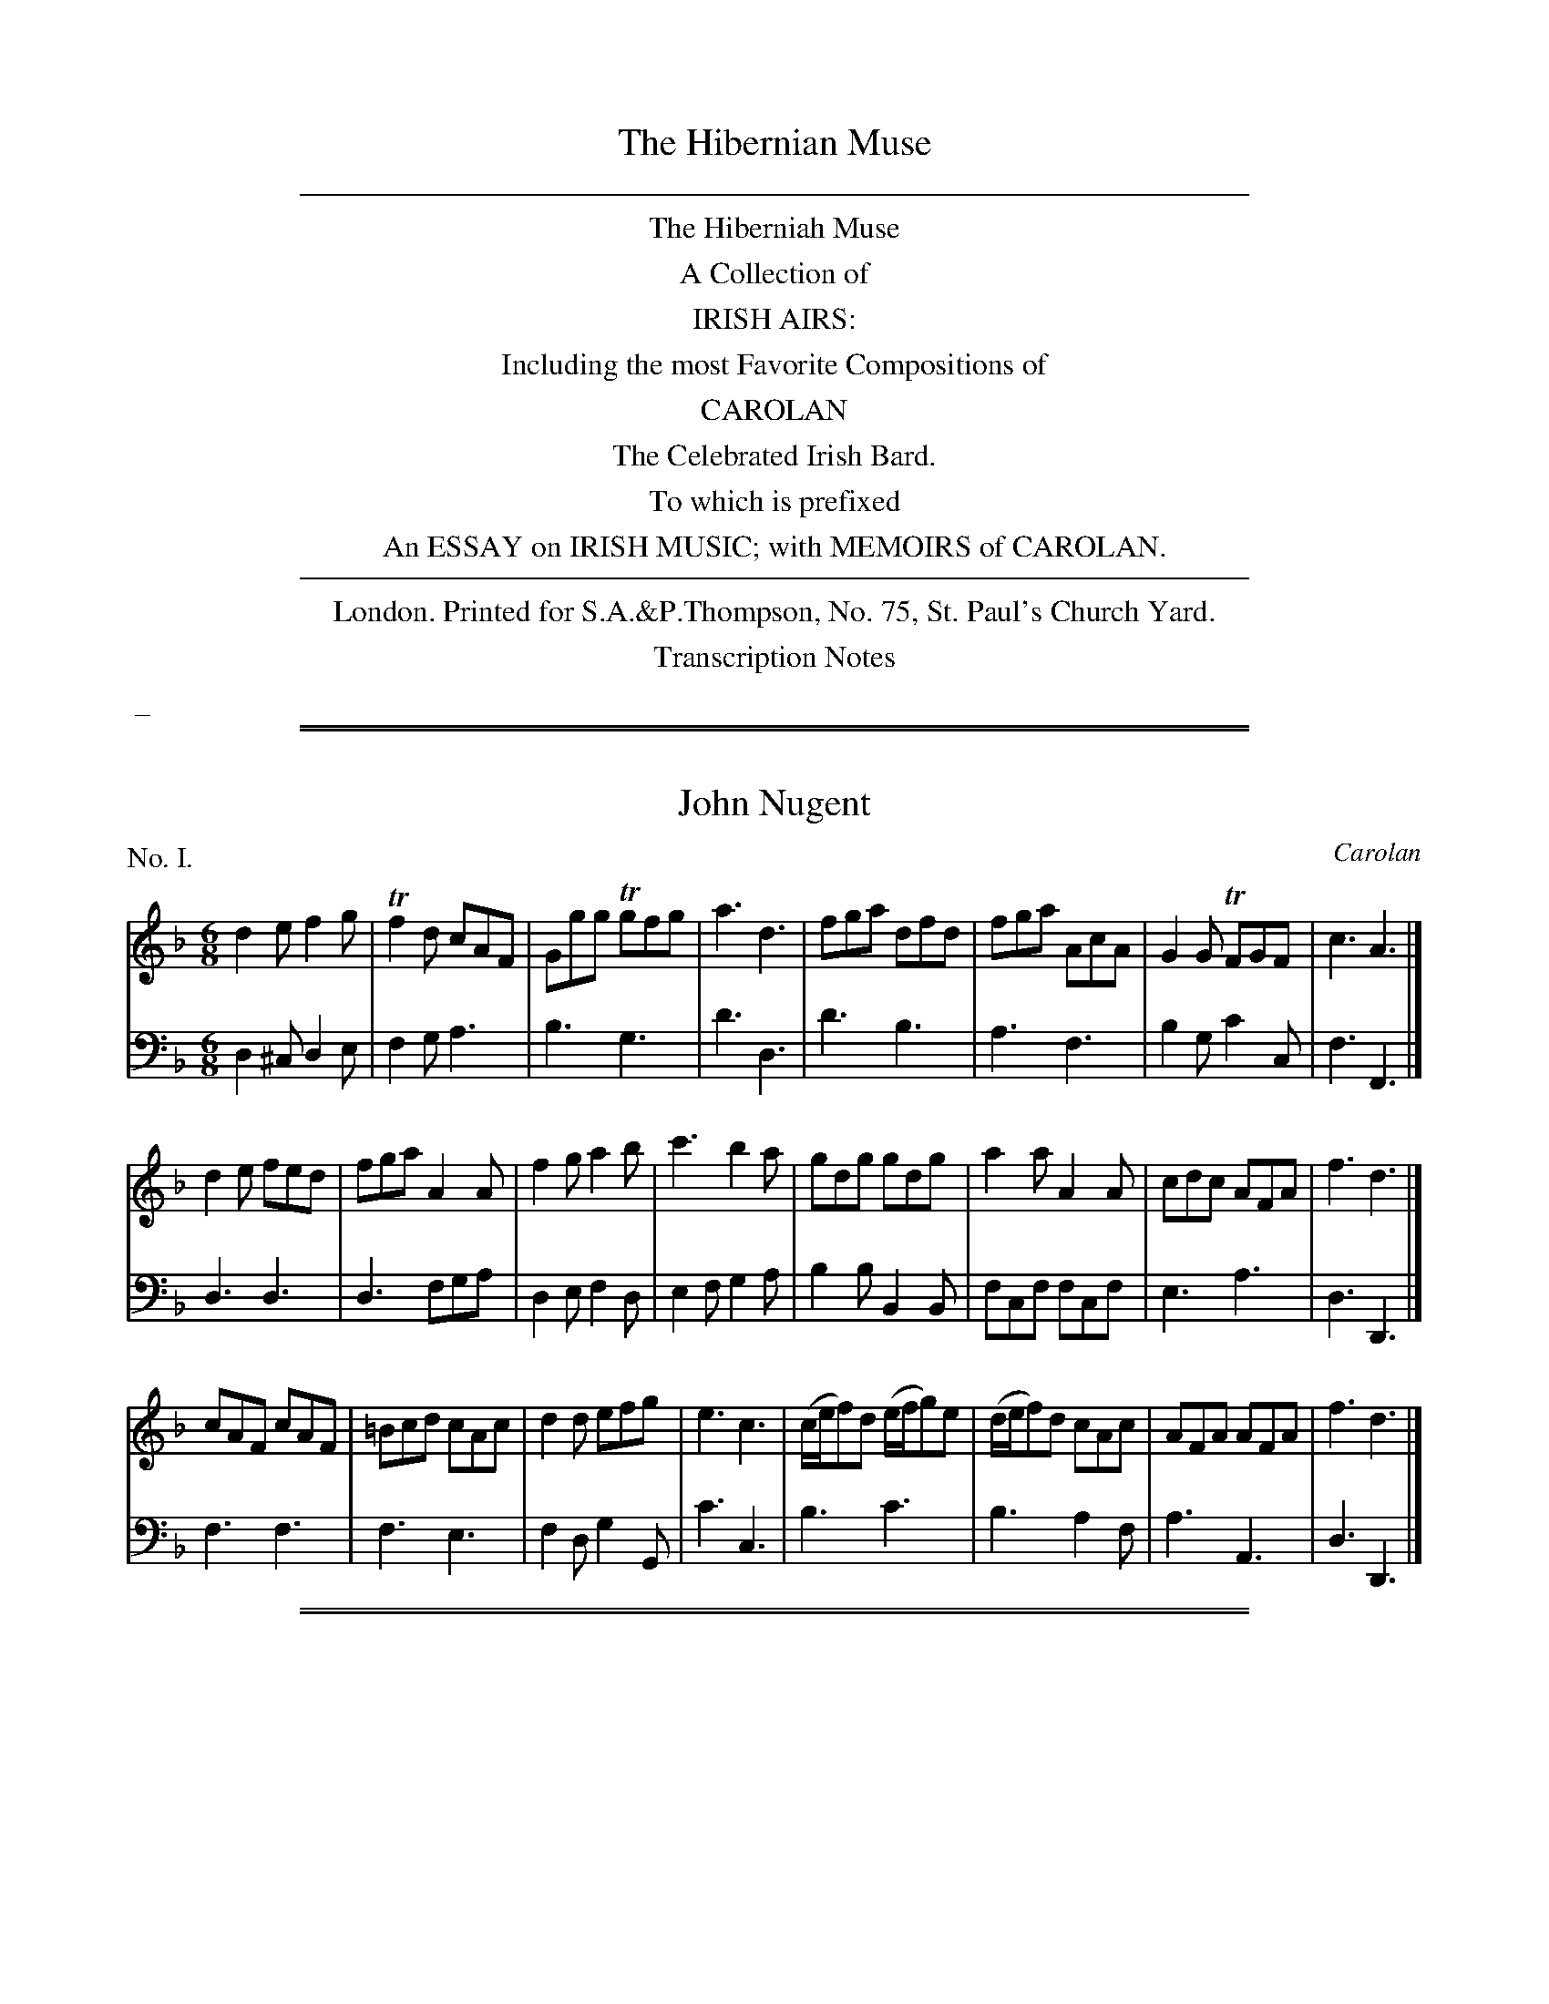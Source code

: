 X: 0
T: The Hibernian Muse
B: Thompson (pub.):  "The Hibernian Muse" ca.1770 or 1780
F: http://imslp.org/wiki/The_Hibernian_Muse_%28Various%29
Z: 2015 John Chambers <jc:trillian.mit.edu>
K:
%%sep 5 5 500
%%center The Hiberniah Muse
%%center A Collection of
%%center IRISH AIRS:
%%center Including the most Favorite Compositions of
%%center CAROLAN
%%center The Celebrated Irish Bard.
%%center To which is prefixed
%%center An ESSAY on IRISH MUSIC; with MEMOIRS of CAROLAN.
%%sep 5 5 500
%%center London. Printed for S.A.&P.Thompson, No. 75, St. Paul's Church Yard.
%%center Transcription Notes
%%begintext
%% _
%%endtext

%%sep 1 1 500
%%sep 1 1 500
X: 1
T: John Nugent
C: Carolan
%R: jig
B: "The Hibernian Muse" p.1 #1
F: http://imslp.org/wiki/The_Hibernian_Muse_%28Various%29
Z: 2015 John Chambers <jc:trillian.mit.edu>
P: No. I.
M: 6/8
L: 1/8
K: Dm
% - - - - - - - - - - - - - - - - - - - - - - - - - - - - -
V: 1
d2e f2g | Tf2d cAF | Ggg Tgfg | a3 d3 |\
fga dfd | fga AcA | G2G TFGF | c3 A3 |]
d2e fed | fga A2A | f2g a2b | c'3 b2a |\
gdg gdg | a2a A2A | cdc AFA | f3 d3 |]
cAF cAF | =Bcd cAc | d2d efg | e3 c3 |\
(c/e/f)d (e/f/g)e | (d/e/f)d cAc | AFA AFA | f3 d3 |]
% - - - - - - - - - - - - - - - - - - - - - - - - - - - - -
V: 2 clef=bass middle=d
d2^c d2e | f2g a3 | b3 g3 | d'3 d3 |\
d'3 b3 | a3 f3 | b2g c'2c | f3 F3 |]
d3 d3 | d3 fga | d2e f2d | e2f g2a |\
b2b B2B | fcf fcf | e3 a3 | d3 D3 |]
f3 f3 | f3 e3 | f2d g2G | c'3 c3 |\
b3 c'3 | b3 a2f | a3 A3 | d3 D3 |]

%%sep 1 1 500
%%sep 1 1 500
X: 2
T: An Irish Dump
%R: _
B: "The Hibernian Muse" p.1 #2
F: http://imslp.org/wiki/The_Hibernian_Muse_%28Various%29
Z: 2015 John Chambers <jc:trillian.mit.edu>
P: No. II.
M: C
L: 1/8
K: D
% - - - - - - - - - - - - - - - - - - - - - - - - - - - - -
V: 1
F2 F2 A3 G | F2 F2 A3 G | HF2 (FE/D/) TED D2 |\
F2 F2 A3 G | F2 F2 A3 G | HF2 (FE/D/) (HF2  {DE}D2 ) |]
% - - - - - - - - - - - - - - - - - - - - - - - - - - - - -
V: 2 clef=bass middle=d
d2 d2 f3 e | d2 D2 f3 e | Hd2 z2 AD D2 |\
d2 d2 f3 e | d2 D2 f3 e | Hd2 z2 A2 D2 |]

%%sep 1 1 500
%%sep 1 1 500
X: 3
T: Carolan's Receipt
O: "In the Castle of Andalusia"
%R: _
B: "The Hibernian Muse" p.2 #1
F: http://imslp.org/wiki/The_Hibernian_Muse_%28Various%29
Z: 2015 John Chambers <jc:trillian.mit.edu>
P: No. III.
M: C|
L: 1/8
K: G
%%slurgraces
%%graceslurs
% - - - - - - - - - - - - - - - - - - - - - - - - - - - - -
V: 1
e2 |\
d2(cB) (cB)(AG) | E2(.G2 .G2)e2 | d2cB cBAG | e2(.A2 .A2)Bc |\
(dB)(de) d2ef | g2fe d2BA | (BA)GE (AG)ED | E2(.G2 .G2) :|
|: Bc |\
dBde dBAG | E2(.G2 .G2)Bc | (dB)(de) d2Bd | e2(ef) e2{ef}g2 |\
G2(G/A/B) A2(A/B/c) | B2(c/d/e) d4 | efgf edBd | Te6 ga |
babg agaf | gfgd edcB | cBcd efgf | edeB TA4 |\
BcBA G2(eg) | (dg)BA G3A | (BA)GE (AG)ED | E2(.G2 .G2) :|
% - - - - - - - - - - - - - - - - - - - - - - - - - - - - -
V: 2 clef=bass middle=d
z2 |\
g2z2 g2z2 | z2(.G2 .G2)z2 | g2z2 g2z2 | z2(.d2 .d2)z2 |\
G2g2 G2g2 | G2g2 G2z2 | z2e2 c2d2 | z2(.G2 .G2) :|
|: z2 |\
G2g2 G2g2 | z2(.G2 .G2)z2 | G2g2 G2g2 | z2(.c2 .c2)z2 |\
z2g2 f2d2 | g2c'2 b2g2 | c'2z2 g2G2 | c6 z2 |
g2z2 d2z2 | g2z2 G2z2 | c2z2 c2z2 | f2g2 f2d2 |\
G2g2 G2g2 | G2g2 G2z2 | G2g2 G2z2 | z2(.G2 .G2) :|

%%sep 1 1 500
%%sep 1 1 500
X: 4
T: Jacky Bull
O: "In the Agreeable Surprize"
%R: jig
B: "The Hibernian Muse" p.2 #3 - p.3 #1
F: http://imslp.org/wiki/The_Hibernian_Muse_%28Various%29
Z: 2015 John Chambers <jc:trillian.mit.edu>
N: The 1st strain is missing its pickup note; not fixed.
P: No. IV.
M: 6/8
L: 1/8
K: D
%%slurgraces 0
%%graceslurs 0
% - - - - - - - - - - - - - - - - - - - - - - - - - - - - -
V: 1
|:\
(d>ef) A2f | {a}g2f {f}e2d | d>ef A2A | B3 d2z |\
d>ef A2f | {a}g2f e2d | d>ef A2A | B3 d2 :|
|: B |\
(d2f) (a2=c') (b2g) (f2e) | (d2f) (a2f) | (g3 a2)=c' |\
(b2g) e>fg | (a2f) Te2d | (d>ef) A2A | TB3 d2 :|
|: d |\
(d>ed) A2A | (A>BA) A2A | (d>ed) d2e | (f3 a2)d |\
(d>ed) A2A | (A>BA) A2f/g/ | (a>ba) afd | Te3 d2 :|
% - - - - - - - - - - - - - - - - - - - - - - - - - - - - -
V: 2 clef=bass middle=d
|:\
d3 f2a | b2a g2f | d3 f2d | g3 d2z |\
d3 f2a | b2a g2f | f2d f2d | g3 d2 :|
|: z |\
d3 d3 | d3 d3 | d3 d'2=c' | b2g f2d |\
g3 a2g | d3 d'3 | d'd'd' d'd'd' | ggg d2 :|
|: z |\
d'3 d'3 | d'3 d'3 | d'3 f2a | dfa dfa |\
d'2z d'2z | d'2z d'2z | d3 d2f | a2A d2 :|

%%sep 1 1 500
%%sep 1 1 500
X: 5
T: The Irish Hoboy
T: The Irish Oboe
%R: march
B: "The Hibernian Muse" p.3 #2
F: http://imslp.org/wiki/The_Hibernian_Muse_%28Various%29
Z: 2015 John Chambers <jc:trillian.mit.edu>
P: No. V.
M: 2/4
L: 1/8
K: G
% - - - - - - - - - - - - - - - - - - - - - - - - - - - - -
V: 1
|:\
D>EGA | B2B2 | c2BA | BGE2 |\
DEGA  | B2B2 |TAGAB | GGG2 :|
|:\
gfed | efge | dcBA | BGE2 |\
gfed | efge | dcBA | GGG2 :|
% - - - - - - - - - - - - - - - - - - - - - - - - - - - - -
V: 2 clef=bass middle=d
|:\
G2Bd | g>abg | a2gf | e2E2 |\
G2Bd | g>abg | d2d2 | gGG2 :|
|:\
g2G2 | c2c'2 | bagf  | e2E2 |\
g2G2 | c2c'2 | d'2d2 | gdG2 :|

%%sep 1 1 500
%%sep 1 1 500
X: 6
T: Mrs Casey
O: "In Fontainbleau"
%R: jig
B: "The Hibernian Muse" p.4 #1
F: http://imslp.org/wiki/The_Hibernian_Muse_%28Various%29
Z: 2015 John Chambers <jc:trillian.mit.edu>
P: No. VI.
M: 6/8
L: 1/8
K: Em
% - - - - - - - - - - - - - - - - - - - - - - - - - - - - -
V: 1
B |\
G2E EFE | D2D DED | {F}E2E EFE | G3 B2B |\
G2E EFE | D2D D>ED | E2E E>FE | G3 B2D |
G2A B2c | d2e d2B | G2A B2c | d3 e2d |\
Te2c Td2B | Tc2A HB2A | G2E E>FE | Tc3 B2B |
G2E E>FE | D2D DED | G2E EFE | G3 B2A |\
{A}G2E EFE | D2D D>ED | G2E E>FE | G3 B2 |]
% - - - - - - - - - - - - - - - - - - - - - - - - - - - - -
V: 2 clef=bass middle=d
z |\
e6 | d6 | e6 | e6 |\
e6 | d6 | e6 | e3- e2z |
g6 & G6 | g6 & G6 | g6 & G6 | g6 & G6 |\
g6 & G6 | g3- g2z & G3- HG2z | e6 e6 |
e6 | d6 | e6 | e6 |\
e6 | d6 | e6 | e3- e2 |]

%%sep 1 1 500
%%sep 1 1 500
X: 7
T: O Rouke's Feast
C: Carolan
%R: jig
B: "The Hibernian Muse" p.4 #2 - p.5 #1
F: http://imslp.org/wiki/The_Hibernian_Muse_%28Various%29
Z: 2015 John Chambers <jc:trillian.mit.edu>
N: "G.F." probably means "German Flute".
P: No. VII.
M: 6/8
L: 1/8
K: G
% - - - - - - - - - - - - - - - - - - - - - - - - - - - - -
V: 1
G |\
(B/c/d)d dBG | c2c (c/d/e)c | dBd (e/f/g)e | (f/g/a)f g3 |\
(g/f/g/a/)b abg | fge Td>cB | cAd BGd | e3 Tf3 |
g2g gBd | eAa Tf>ed | e2e e(d/e/g) | dBTA/G/ G2 |]\
D |\
(E/F/G)G GDG | (GA/B/c) dBG | (F/G/A)A AEA | (AB/c/d) ecA |
d2d d(e/d/c) | B2B B(c/B/A/G/) | (F/G/A)A ABA | GFE D2"G.F."c & x3 x2C |\
B/c/dx G Bd & (B,/C/D)D G B,D | TGFG AFD | Td2c (B/c/d)B | (F/G/A)D G2 |]
% - - - - - - - - - - - - - - - - - - - - - - - - - - - - -
V: 2 clef=bass middle=d
z |\
g3 G3 | e3 c3 | g2b c'2c | d'3 dg2 |\
b2g c'2a | d'2c' b2g | a2f g2B | c2B A2d |
G3 g3 | c'2a d'>c'b | c'2c c'2b | d'2d g2 |]\
z |\
c'3 b3 | g2a b3 | d'3 c'3 | a2b c'3 |
b2c' b2a | g2d G3 | d3 d3 | e3 f3 |\
g3 G3 | b2g d'2c' | b2a g3 | d3 G2 |]

%%sep 1 1 500
%%sep 1 1 500
X: 8
T: The Lads of Dunse
%R: jig
B: "The Hibernian Muse" p.5 #2
F: http://imslp.org/wiki/The_Hibernian_Muse_%28Various%29
Z: 2015 John Chambers <jc:trillian.mit.edu>
P: No. VIII.
M: 6/8
L: 1/8
K: D
% - - - - - - - - - - - - - - - - - - - - - - - - - - - - -
V: 1
A |\
AFD DFD | DFD TB2A | Bcd AFA | BEE EdB |\
AFD DFD | DFD TB2A | Bcd AFA | FDD D2 :|
|: g |\
fef d2e | fga  B2A | Bcd AFA | BEE E2g |\
fef d2e | fga TB2A | Bcd AFA | FDD D2 :|
% - - - - - - - - - - - - - - - - - - - - - - - - - - - - -
V: 2 clef=bass middle=d
a |\
d2z d2z | d3 g2f | g3 d3 | gAA A2z |\
d3  d3  | d3 g2f | g3 a3 | dDD D2 :|
|: z |\
d3 d2a | d'3 d3  | g3 d3 | gAA A2z |\
d3 d2a | d'3 d3  | g3 a3 | dDD D2 :|

%%sep 1 1 500
%%sep 1 1 500
X: 9
T: Ailleacan Dubh O!
O: "In the Poor Soldier"
%R: reel
B: "The Hibernian Muse" p.6 #1
F: http://imslp.org/wiki/The_Hibernian_Muse_%28Various%29
Z: 2015 John Chambers <jc:trillian.mit.edu>
N: Corrected rhythm mismatch by moving 1st strain's final rest to 2nd strain's pickup.
P: No. IX.
M: C
L: 1/8
K: A
% - - - - - - - - - - - - - - - - - - - - - - - - - - - - -
V: 1
A2 |\
d3e (dc)(BA) | A2 (c/B/c/e/) f2 {b}g{g}f | (e<c) BA (FE)FA | A4 z4 |\
d2(de) (dc)BA | A2 (c/B/c/e/) f2 af | (e<c) BA (FE)FA | A2z2 z2 |]
|: zf |\
(=g>f)ga gfec | e2fa a3=g | (gf)af (fe)ae | (dc) (d/c/B/)A/ TFE zf |\
(=g>f)ga f2a2 | A2ce Hf2 {b}a{g}f | (e<c) BA (FE)FA | A4 z2 :|
% - - - - - - - - - - - - - - - - - - - - - - - - - - - - -
V: 2 clef=bass middle=d
z2 |\
f2d2 a2z2 | c2A2 d2z2 | e2c2 a2d2 | A4 a2g2 |\
f2d2 a2z2 | c2A2 d2z2 | e2c2 a2d2 | A2a2 A2 |]
|: z2 |\
a2z2 d2z2 | a2z2  d2z2 | d2z2 A2z2 | d2z2 A2z2 |\
a2z2 d2z2 | a2z2 Hd2z2 | A2c2 d2D2 | A2a2 A2 :|

%%sep 1 1 500
%%sep 1 1 500
X: 10
T: Ailen around
%R: waltz
B: "The Hibernian Muse" p.6 #2
F: http://imslp.org/wiki/The_Hibernian_Muse_%28Various%29
Z: 2015 John Chambers <jc:trillian.mit.edu>
N: 2nd strain has 13 bars.
P: No. X.
M: 3/4
L: 1/8
K: G
% - - - - - - - - - - - - - - - - - - - - - - - - - - - - -
V: 1
|:\
D2E2TF2 | G3AB2 | D2E2F2 | G4D2 |\
(EDEG)A2 | T{B}A3AB2 | D2E2TF2 | G6 :|\
|:\
(TcB)(cd)(cd) | c2E2E2 |
(TBA)(Bc)(Bc) | B2D2D2 |\
TcBc4 | TBAB4 | TAGABAB | (AGFE)D2 |\
Hd4 (ef/g/) |\
{f}edcB AF | TG3AB2 | D2E2F2 | G4z2 :|
% - - - - - - - - - - - - - - - - - - - - - - - - - - - - -
V: 2 clef=bass middle=d
|:\
g2c'2a2 | b2a2g2 | B2c2d2 | G2A2B2 |\
c6 | c'ba2g2 | B2c2d2 | g2d2G2 :|\
|:\
A6 | abc'bc'a |
g6 | gababg |\
a4A2 | g4G2 | c2A2c2 | d6 |\
HB4z2 |\
c2e2c2 | B2A2G2 | B2c2d2 | G4z2 :|

%%sep 1 1 500
%%sep 1 1 500
X: 11
T: Fanny Dillon
C: Carolan
%R: reel
B: "The Hibernian Muse" p.7
F: http://imslp.org/wiki/The_Hibernian_Muse_%28Various%29
Z: 2015 John Chambers <jc:trillian.mit.edu>
P: No. XI.
M: C|
L: 1/8
K: Gm
% - - - - - - - - - - - - - - - - - - - - - - - - - - - - -
V: 1
(dg)g2- ({a}gf)Tdc | B2(B>c) (Bc)BG | F4 (dc)df |\
gag2- gfd2 | f3g (gf)dc | B3c (Bc)BG | (FG)(FG) cBTAG |
G4 z2d>e | (fd)dc (BG)Bc | defd (gf)ga | ba g4 a/g/f |\
d4 Bcde | (fd)ga (ga)gf | (dB)de dcBA | G4 z4 |]
Bcd2- ({e}dc)BA | B3c (B/c/B/G/) D2 | B3c (d/c/d/e/) fc | d2g2- {a}g4 |\
(ba) b4 (ba) | (ag) g4 (g/a/g/f/) | d4 Bcde |
f4 (dc)Bf | g4 (gf)dg | (fd) (d/c/B) (cd) (B/c/B/G/) | F4 Bcde |\
(fd)ga bagf | (dB) de/g/ dcBA | G4 z4 |]
% - - - - - - - - - - - - - - - - - - - - - - - - - - - - -
V: 2 clef=bass middle=d
B2b2 B2b2 | B2b2 g2e2 | dedB F2z2 |\
z2b2 B2z2 | B2b2 B2b2 | B2b2 g2e2 | d2B2 c2d2 |
g2G2 z4 | B2z2 e2z2 | B2z2 e2z2 | z2e2 E2z2 |\
z2b2 B2z2 | b2z2 b2z2 | G3c d2D2 | G2g2 G4 |]
G2g2 G2g2 | G2g2 G2g2 | z2f2 b2a2 | z2g2 G2z2 |\
G2g2 G2g2 | G2g2 G2z2 | z2B2B2z2 |
z2d'2 d2z2 | z2e'2 e2z2 | d2B2 z2e2 | (dedc) B3z |\
b2z2 b2z2 | B3c d2D2 | G2g2 G4 |]

%%sep 1 1 500
%%sep 1 1 500
X: 12
T: Da mihi Manum
T: Give me your Hand
%R: waltz, air
B: "The Hibernian Muse" p.8 #1
F: http://imslp.org/wiki/The_Hibernian_Muse_%28Various%29
Z: 2015 John Chambers <jc:trillian.mit.edu>
P: No. XII.
M: 6/4
L: 1/4
K: G
% - - - - - - - - - - - - - - - - - - - - - - - - - - - - -
V: 1
D |\
DGG TG2D | EGG TG2D | EGG GAB | Bed TB2A/G/ | AAe BBd | A>BA/G/ TE2D | EGG g2D | EGG Tg2D | EGG gab |
d>ba/b/ g2D | DGG GAB | Bed B2A/G/ | AAe BBd | ABd Te2d/B/ | dde g2e/d/ | eeg a2g/e/ | ggd/e/ ggd/e/ | gga b3 |
bbb b2a/g/ | a/g/a/b/a/b/ a2g | eeg/e/ dde/d/ | BBd/B/ TA2G | GGB/d/ =f2e/d/ | eeg e2d/c/ | ddg BBd | A>BA/G/ E2D |]
% - - - - - - - - - - - - - - - - - - - - - - - - - - - - -
V: 2 clef=bass middle=d
z |\
zgg g2z | zee e2z | zgg gfg | G3 g3 | c3 A3 | d3 g2G | zzd egz | zzd egz |
zzd gab | d3 G2z | zBd gdB | G3 g3 | c3 g3 | d3 g2G | zgg gGz | zee dDz | gGz gGz |
zBd g3 | zgg gGz | zdd dDz | cc'c BbB | GgG d2G | zBd BGB | c2z cc'c | BbB GgG | d3 g2G |]

%%sep 1 1 500
%%sep 1 1 500
X: 13
T: Gracey Nugent
C: Carolan
%R: march, reel
B: "The Hibernian Muse" p.8 #2 - p.9 #1
F: http://imslp.org/wiki/The_Hibernian_Muse_%28Various%29
Z: 2015 John Chambers <jc:trillian.mit.edu>
P: No. XIII.
M: C|
L: 1/8
K: Gm
%%slurgraces
%%graceslurs
% - - - - - - - - - - - - - - - - - - - - - - - - - - - - -
V: 1
[|\
G2D2 G2A2 | B2cB {B}A2{G}F2 | d2G2 cBAG | T^F4 D4 |\
BABc B2c2 | dcde f2d2 | g2d2 cBTAG G6 |]|\
de |\
f2f2 fgfe | f2F2 F2ef | g2g2 gagf |
g2G2 G2ga |\
b2B2 BcdB | bBd'2 Tc'2b2 | a2Tg2 f2=ed | f2c2 cdec |\
f2c2 c2{d}ef | g2d2 defd | g4 Te2de | f2B2 Tf2ef |\
g2d2 c2B2 | cBAG ^FGAF | G4 G4 |]
% - - - - - - - - - - - - - - - - - - - - - - - - - - - - -
V: 2 clef=bass middle=d
[|\
G4 B2d2 | g2e2 f2F2 | G4 c4 | d4 D4 |\
g^fga g2a2 | babc' d'2b2 | g2b2 d'2d2 | g2d2 G2 |]|
z2 |\
z2d'2 b2c'2 | z2f2 f2z2 | z2B2 c2d2 | z2g2 g2z2 |\
z2B2 B2z2 | B2b2 a2g2 | f2c2 f2b2 | a4 c'4 |
a4 f4 | b4 g4 | z2g2 c'2c2 | z2d'2 a4 |\
b4 a2g2 | a2c'2 d'2d2 | g4 G4 |]

%%sep 1 1 500
%%sep 1 1 500
X: 14
T: Port Patrick
%R: jig
B: "The Hibernian Muse" p.9 #2
F: http://imslp.org/wiki/The_Hibernian_Muse_%28Various%29
Z: 2015 John Chambers <jc:trillian.mit.edu>
P: No. XIV.
M: 6/8
L: 1/8
K: G
% - - - - - - - - - - - - - - - - - - - - - - - - - - - - -
V: 1
g |\
dBG GAB | c2B A2G | dBG GAG | A2B c2g |\
dBG GAB | c2B A2G | (B/c/d)B cAd | BGG G2 :|
|: d |\
ece dBd | ece dBd | efg dBG | A2B c2e |\
def gfe | dcB A2G | (B/c/d)B cAd | BGG G2 :|
% - - - - - - - - - - - - - - - - - - - - - - - - - - - - -
V: 2 clef=bass middle=d
z |\
g3 g3 | a2g f2e | g3 G3 | d3 d2z |\
g2z g2z | a2g f2e | g3 f2d | gGG G2 :|
|: g |\
c'3 b3 | c'3 g3 | c3 g3 | d3 d2z |\
d3 e2f | g3 f2e | d3 d3 | gGG G2 :|

%%sep 1 1 500
%%sep 1 1 500
X: 15
T: Plangsty Connor
C: Carolan
O: "In the Poor Soldier"
%R: jig
B: "The Hibernian Muse" p.10 #1
F: http://imslp.org/wiki/The_Hibernian_Muse_%28Various%29
Z: 2015 John Chambers <jc:trillian.mit.edu>
P: No. XV.
M: 6/8
L: 1/8
K: G
% - - - - - - - - - - - - - - - - - - - - - - - - - - - - -
V: 1
|:\
G2G FED | E2F G2A | B2G c2A | B2G c2A |\
Bcd EFG | ABG FED | EFG AFD | G3  G3 :|
|:\
d2d def | g3 g3 | c2c cdc | e3 g3 |\
dcB c2e | dBd D2D | EFG AFD | G3 G3 :|
|:\
BGE EGE | AFD DFD | EFG ABG | {G}F3 D3 |\
ded dBG | efe efg | dcB AGF | G3 G3 :|
% - - - - - - - - - - - - - - - - - - - - - - - - - - - - -
V: 2 clef=bass middle=d
|:\
g2z d2z | c2d e2f | g2z a2z | g2z a2z |\
g2z e2z | c2z d2z | c2z d2z | GBd G3 :|
|:\
d3 d3 | Bdc BAG | c3 c3 | c2c cef |\
g2z e2z | d2z g2z | e2z d2z | GBd G3 :|
|:\
e3 d3 | d3 d3 | e3 c3 | d3 G3 |\
G3 g3 | e3 c3 | d3 D3 | GBd G3 :|

%%sep 1 1 500
%%sep 1 1 500
X: 16
T: The Irish Girl
O: "In Rosina"
%R: hornpipe
B: "The Hibernian Muse" p.10 #2 - p.11 #1
F: http://imslp.org/wiki/The_Hibernian_Muse_%28Various%29
Z: 2015 John Chambers <jc:trillian.mit.edu>
P: No. XVI.
M: C
L: 1/8
K: D
% - - - - - - - - - - - - - - - - - - - - - - - - - - - - -
V: 1
d>c |\
(B>c)AA F>FDF | (G>A)EF D2d>c |\
(B>c)AA F>FDF | G>B(TE>F) D3 |] F/G/ |\
AF (AB/c/) ddBd | ce(A^G) A3 (F/G/) |
AF (AB/c/) ddBd | cecA {G}HF2 d>c |\
(B>c)AA F>FDF | G>B(E>F) D2d>c |\
(B>c)AA F>FDF | GBTE>F D2 |]
% - - - - - - - - - - - - - - - - - - - - - - - - - - - - -
V: 2 clef=bass middle=d
z2 |\
g2a2 d'2d2 | g2a2 d2d2 |\
g2a2 d'2d2 | g2a2 d3 |] z |\
d2d'2 b2^g2 | a2e2 A3z |
d2d'2 b2^g2 | a2A2 Hd2 b>a |\
g2a2 d'2d2 | g2a2 d2b>a |\
g2a2 d'2d2 | g2a2 d2 |]

%%sep 1 1 500
%%sep 1 1 500
X: 17
T: Major Shanly
C: Carolan
%R: reel, march
B: "The Hibernian Muse" p.11 #2
F: http://imslp.org/wiki/The_Hibernian_Muse_%28Various%29
Z: 2015 John Chambers <jc:trillian.mit.edu>
N: Added missing rest in last bar of bass line.
P: No. XVII.
M: C
L: 1/8
K: Gm
% - - - - - - - - - - - - - - - - - - - - - - - - - - - - -
V: 1
[|\
d2g2 g^fga | =f2d2 {d}e2d2 | Tc2B2 TA2GA | F4 F4 |\
GABc B2d2 | c2B2 ABAG | ^F2A2 D2TF2 | G6 |]
Bc |\
dDFD G2A2 | B2cB c2d2 | e2fe d2d2 | g2a2 b2(c'<a) |\
b2(c'<a) b2d2 | b2d2 d2=e2 | f2(g<=e) f2(g<e) | f2B2 {d}e2d2 | Tc2B2 e2d2 |
c2BA {A}B2A2 | G2^FG A4 | D2D2 D2=E2 | F2F2 F2BA |\
G2G2 G^FGA | TB4 A2^FA | (B/c/d) G2 ^F2=ED | d2G2 T^F2(=EF) | G4 z4 |]
% - - - - - - - - - - - - - - - - - - - - - - - - - - - - -
V: 2 clef=bass middle=d
[|\
g4 e4 | d4 c2B2 | A2G2 c2C2 | f2c2 A2F2 |\
G6 b2 | a2g2 f2e2 | d2c2 d2D2 | G2g2 G2 |] z2 |
d4 e2d2 | g4 a2b2 | c'2d'c' b2a2 | g2^f2 g2f2 |\
g2^f2 g2z2 | z2b2 B2c2 | d2B2 A2c2 | f2d2 c2B2 | A2G2 c'2b2 |
a2g^f g2d2 | B2b2 agfe | f2e2 d2^c2 | d2d2 d2d2 |\
B2G2 B2d2 | g4 ^f2d2 | g2e2 d2c2 | B2c2 d2D2 | G2g2 G2z2 |]

%%sep 1 1 500
%%sep 1 1 500
X: 18
T: Ballinamona Oro
O: "In the Poor Soldier"
%R: jig
B: "The Hibernian Muse" p.12 #1
F: http://imslp.org/wiki/The_Hibernian_Muse_%28Various%29
Z: 2015 John Chambers <jc:trillian.mit.edu>
P: No. XVIII.
M: 6/8
L: 1/8
K: G
% - - - - - - - - - - - - - - - - - - - - - - - - - - - - -
V: 1
|:\
G>AG g>fg | agf g2b | a>gf efg | dec B2d |\
G>AG gfg | agf g2b | a>gf efg | dec B>cd |
ecA Ace | e3 c3 | dBG GBd | d3 B3 |\
ecA Ace | a3 {bc'}Tf3 | gdB cAF | G3- G3 :|
% - - - - - - - - - - - - - - - - - - - - - - - - - - - - -
V: 2 clef=bass middle=d
|:\
g3 g3 | d3 g3 | d3 c'3 | f2d g3 |\
G3 B3 | d3 B3 | a3 c'3 | g3 g3 |
a3 a3 | aec Ace | g6- | gdB GBd |\
a6- | a3 A3 | B2G d2D | G3- G3 :|

%%sep 1 1 500
%%sep 1 1 500
X: 19
T: Hugar Mu Fean
%R: waltz
B: "The Hibernian Muse" p.12 #2
F: http://imslp.org/wiki/The_Hibernian_Muse_%28Various%29
Z: 2015 John Chambers <jc:trillian.mit.edu>
P: No. XIX.
M: 3/4
L: 1/4
K: D
%%slurgraces
%%graceslurs
% - - - - - - - - - - - - - - - - - - - - - - - - - - - - -
V: 1
[|\
ABd | {f2}e2e | Te(g/f/)(e/d/) | {f2}e2e |\
def | {a2}g2a | {g2}f2Te/d/ | B2 ||
|: B |\
g(a/g/)(f/e/) | f(g/f/)(e/d/) | {f2}e2d | TB2A |\
e>de | {g2}f2e | d2{c}B | {B2}A2 :|
% - - - - - - - - - - - - - - - - - - - - - - - - - - - - -
V: 2 clef=bass middle=d
[|\
cdB | AcA | cdB | A/B/cA |\
Bcd | e2c | d3 | g2 ||
|: z |\
ea2 | dg2 | a2d | g2d |\
Aac | d2e | f2g | d2 :|

%%sep 1 1 500
%%sep 1 1 500
X: 20
T: Toby Peyton
C: Carolan
%R: reel
B: "The Hibernian Muse" p.13 #1
F: http://imslp.org/wiki/The_Hibernian_Muse_%28Various%29
Z: 2015 John Chambers <jc:trillian.mit.edu>
P: No. XX.
M: C
L: 1/8
K: Cdor
% - - - - - - - - - - - - - - - - - - - - - - - - - - - - -
V: 1
[|\
g2 {g}fd/c/ .c(cdc) | {c}BGAB fdBf | fgf2 (g/a/b) b2 | b2f2 (g/f/g/b/) c'2 |\
c'gc'2 d'(b/c'/)d'2 | c'(a/b/) c'2 (b/a/g/a/) b2 | g2 (a/g/f/d/) f2 (g/f/d/c/) |
TB2GF Gcc2 | (c/B/c/d/) c2 Bfd2 | Bbg2 Tfdc2 | {c}B2 (G/F/G/B/) c2 c2 |]|\
GA B2 {B}AG (F/D/C/B,/) | Gc ~c2 Gc ~c2 | (d/e/f) ~f2 Tfd {c}B2 | dg ~g2 dg~ga |
bB~B2 bB~B2 | cc'~c'2 cc'~c'2 | (b/a/b/c'/) d'2 c'2 (d'/c'/b/a/) | b2 (c'/b/a/g/) a2 (b/a/g/f/) |\
d3 (g/a/ b)d Tc2 | Bcd2 bdTc2 | Bcd2 gcTd2 | {c}B2 (G/F/G/B/) c2 c2 |]
% - - - - - - - - - - - - - - - - - - - - - - - - - - - - -
V: 2 clef=bass middle=d
[|\
c2d2 e2c2 | d2d2 B2B2 | b2b2 g2g2 | d2d2 e2e2 |\
c2c2 B2b2 | a2f2 e2c2 | e2z2 d2z2 |
e2f2 e2c2 | c'2z2 b2z2 | g2e2 f2F2 | G4 c2C2 |]|\
e2c2 f2d2 | e2c2 e2c2 | B2G2 B2G2 | g2z2 g2z2 |
b2z2 a2z2 | a2z2 a2z2 | b2z2 a2z2 | g2z2 f2z2 |\
e2z2 d2f2 | b2B2 d2f2 | b2B2 e2f2 | g2G2 c2c2 |]

%%sep 1 1 500
%%sep 1 1 500
X: 21
T: Irish Trott
O: "In the Beggars Opera"
%R: jig
B: "The Hibernian Muse" p.13 #2
F: http://imslp.org/wiki/The_Hibernian_Muse_%28Various%29
Z: 2015 John Chambers <jc:trillian.mit.edu>
P: No. XXI.
M: 6/8
L: 1/8
K: D
% - - - - - - - - - - - - - - - - - - - - - - - - - - - - -
V: 1
|: efg gag | efg gag | fdf ecA | d2d Tf2d :|\
|: ecA ABA | ecA ABA | fga ecA | d2d f2d :|
% - - - - - - - - - - - - - - - - - - - - - - - - - - - - -
V: 2 clef=bass middle=d
|: a3  a3  | a3  a3  | d'3 a3  | d3  d3  :|\
|: c2z c2z | c2z c2z | d2f a2A | d3  d3  :|

%%sep 1 1 500
%%sep 1 1 500
X: 22
T: Chilling O guiry
%R: waltz
B: "The Hibernian Muse" p.14 #1
F: http://imslp.org/wiki/The_Hibernian_Muse_%28Various%29
Z: 2015 John Chambers <jc:trillian.mit.edu>
P: No. XXII.
M: 3/4
L: 1/4
K: G
%%slurgraces
%%graceslurs
% - - - - - - - - - - - - - - - - - - - - - - - - - - - - -
V: 1
|:\
GBB | Gcc | GBB | {d2}c2d |\
GBB | cAd | BGG | G3 :|\
|:\
e/f/gg | Tg2a | ecc | {d}Tc3 |
f/g/aa | a2b | fdd | Td3 |\
e/f/gg | Tg2a | ecc | Td2c |\
BGG | cAA | BGG | G3 :|
% - - - - - - - - - - - - - - - - - - - - - - - - - - - - -
V: 2 clef=bass middle=d
|:\
Ggg | Ggg | Ggg | fdg |\
Ggg | dfd | gGG | G3 :|\
|:\
cc'c' | c'/d'/e'z | c'cc | c3 |
dd'd' | d'/e'/f'z | d'dd | d3 |\
ccc | c/d/ez | cec | BGc |\
gGG | dfd | gGG | G3 :|

%%sep 1 1 500
%%sep 1 1 500
X: 23
T: Irish Air
%R: jig
B: "The Hibernian Muse" p.14 #2
F: http://imslp.org/wiki/The_Hibernian_Muse_%28Various%29
Z: 2015 John Chambers <jc:trillian.mit.edu>
N: The 2nd strain has initial repeat but no final repeat; not fixed.
N: Omitted the dots from the final notes of both strains.
P: No. XXIII.
M: 6/8
L: 1/8
K: G
% - - - - - - - - - - - - - - - - - - - - - - - - - - - - -
V: 1
D |\
D>B,D D>B,D | D>B,D D2G | E>GE TE>DE | G>AB TB2A |\
G>Bd  e>ge  | dBA G>AB  | B>ed B>AB  | G>ED E2 :|
|: d |\
d>ed dBd | ege Te2d | d>Bd edc | B2A G2e |\
ged  edB | dBA  B2G | ABd e>de | GEE E2 |]
% - - - - - - - - - - - - - - - - - - - - - - - - - - - - -
V: 2 clef=bass middle=d
z |\
G3 G3  | G3 G3 | c3 c3  | B2G d3 |\
g3 c'3 | b3 g3 | g3 g3  | c'3 c2 :|
|: z |\
g3 g3 | c'3 g3 | b3 c'3 | d'2d g3 |\
g3 g3 | d3  g3 | f3 g3  | c'3  c2 |]

%%sep 1 1 500
%%sep 1 1 500
X: 24
T: The Wild Irishman
%R: jig
B: "The Hibernian Muse" p.15 #1
F: http://imslp.org/wiki/The_Hibernian_Muse_%28Various%29
Z: 2015 John Chambers <jc:trillian.mit.edu>
P: No. XXIV.
M: 6/8
L: 1/8
K: D
% - - - - - - - - - - - - - - - - - - - - - - - - - - - - -
V: 1
A |\
d2e f2d | g2e f2d | d2e fed | c3 e3 |\
d2e f2d | g2e f2d | fga gec | d3- d2 :|
|: g |\
fed c2B | ABA A2g | fed c2A | B3 c3 |\
fed c2B | ABA A2g | fga gec | d3- d2 :|
% - - - - - - - - - - - - - - - - - - - - - - - - - - - - -
V: 2 clef=bass middle=d
z |\
d2z d2z | A2z d2z | f2z d2z | aed cBA |\
d2z d2z | A2z d2z | a2z A2z | dAF D2 :|
|: z |\
d2z e2z | f2z d2z | b2z a2z | ged cBA |\
d2z d2z | f2z d2z | a2z A2z | dAF D2 :|

%%sep 1 1 500
%%sep 1 1 500
X: 25
T: The Irish Lilt
%R: jig
B: "The Hibernian Muse" p.15 #2
F: http://imslp.org/wiki/The_Hibernian_Muse_%28Various%29
Z: 2015 John Chambers <jc:trillian.mit.edu>
N: There's a final repeat symbol, but no indication of how much to repeat.
P: No. XXV.
M: 6/8
L: 1/8
K: D
% - - - - - - - - - - - - - - - - - - - - - - - - - - - - -
V: 1
A/G/ |\
FDD D2F | GEE E2c | dcB ABG | FDD D2A/G/ |\
FDD D2F | GEE E2c | dcB ABG | FDD D2 |]
d/e/ |\
fef def | ede cde | dcd Bed | cAA A3 |\
BAB GAB | AGA FGA | GFG EAG | FDD D2 :|
% - - - - - - - - - - - - - - - - - - - - - - - - - - - - -
V: 2 clef=bass middle=d
z |\
d3 f3 | e3 A3 | B2G A2A | d3 D2z |\
d3 f3 | a3 A3 | B2G A2A | d3 D2 |]
z |\
d'3 d3 | a3 A3 | d3 e3 | a3 A3 |\
g3 e3 | f3 d3 | g3 a3 | d3 D2 :|

%%sep 1 1 500
%%sep 1 1 500
X: 26
T: The Fingalians' Dance.
%R: march, reel
B: "The Hibernian Muse" p.16 #1
F: http://imslp.org/wiki/The_Hibernian_Muse_%28Various%29
Z: 2015 John Chambers <jc:trillian.mit.edu>
P: No. XXVII.
M: C|
L: 1/8
K: G
% - - - - - - - - - - - - - - - - - - - - - - - - - - - - -
V: 1
|:\
B2G2 G2Bc | d2G2 d2G2 | B2G2 G2Bc | d4 {c}B4 |\
c2A2 A2cd | e2A2 e2A2 | c2A2 A2cd | e4 {d}c4 :|
|: G2g2 g2fg | .a(gfe) dcBA | A2a2 Ta2ga | bagf dcBA |\
G2g2 Tg2fg | f2ga D2g2 | f2ga D2g2 | Tf4 {e}d4 :|
% - - - - - - - - - - - - - - - - - - - - - - - - - - - - -
V: 2 clef=bass middle=d
|:\
g4 g4 | b4 b4 | g4 g4 | b4 g4 |\
a4 a4 | c'4 c'4 | a4 a4 | c'4 c4 :|
|:\
g4 b4 | a4 f4 | a4 c'4 | g4 d4 |\
G4 B4 | d4 g4 | d4 g4 | d4 D4 :|

%%sep 1 1 500
%%sep 1 1 500
X: 27
T: Gramachree Molly
O: In the Duenna
%R: hornpipe, reel
B: "The Hibernian Muse" p.16 #2
F: http://imslp.org/wiki/The_Hibernian_Muse_%28Various%29
Z: 2015 John Chambers <jc:trillian.mit.edu>
P: No. XXVII.
M: C
L: 1/8
K: F
% - - - - - - - - - - - - - - - - - - - - - - - - - - - - -
V: 1
F |\
(c>d)cA (d>e)fd | (c>A)G>A F2zc |\
(f>e)fg fedc | (dc)fA c2zc |\
(f>e)fg fedc | dcBA Hd2ze |\
f>edc d>eHf> d | (c<A) (TG>A) F3 |]
% - - - - - - - - - - - - - - - - - - - - - - - - - - - - -
V: 2 clef=bass middle=d
z |\
f2a2 b2B2 | c2c2 Fc fe |\
d2g2 c'2ba | baf2 zcc'b |
a2zb c'2za | bagf HB2z2 | a2za bgHdz/ B/ | c2C2 F3 |]

%%sep 1 1 500
%%sep 1 1 500
X: 28
T: The Irish Rag
%R: jig
B: "The Hibernian Muse" p.17 #1
F: http://imslp.org/wiki/The_Hibernian_Muse_%28Various%29
Z: 2015 John Chambers <jc:trillian.mit.edu>
P: No. XXVIII.
M: 6/8
L: 1/8
K: D
% - - - - - - - - - - - - - - - - - - - - - - - - - - - - -
V: 1
a |\
f2A A2=c | (B/c/d)B G2g | f2e ABA | d3 g3 |\
f2e A2=c | (B>cB/A/) G2g | fga gfe | d3 f2 :|
|: a |\
f2g afd | e2f gec | f2g afd | f3 g3 |\
f2g agf | e2f gfe | agf gfe | d3 f2 :|
% - - - - - - - - - - - - - - - - - - - - - - - - - - - - -
V: 2 clef=bass middle=d
z |\
d3 f3 | g3 g3 | a3 a3 | b3 b3 |\
a3 a3 | g3 g3 | d3 a3 | d3 D2 :|
|: z |\
a3 a3 | g3 g3 | a3 a3 | d3 g3 |\
d2e fed | g2a bag | a3 A3 | d3 D2 :|

%%sep 1 1 500
%%sep 1 1 500
X: 29
T: D'eala Mairi liomsa
%R: waltz, minuet
B: "The Hibernian Muse" p.17 #2
F: http://imslp.org/wiki/The_Hibernian_Muse_%28Various%29
Z: 2015 John Chambers <jc:trillian.mit.edu>
P: No. XXIX.
M: 3/4
L: 1/8
Q: "Slow"
K: Amix
% - - - - - - - - - - - - - - - - - - - - - - - - - - - - -
V: 1
[|\
A4 Bc | F4 A>F |\
(E>F)A>F(B>A) | A6 |\
d4 e2 | {d}c4 d2 |\
(3(cBA) (3(BAF) HF2 | A4 (d/c/B/A/) |\
(3(BA)F F2 z2 |
(de f3) a |\
TfeTdcTBA | (3(BAF) F2 z2 |\
!p!A4 (d/c/B/A/) | (3(BAF) F2 z2 |\
!f!A4 Bc | F4 AF | (EFAF)(BA) | A6 |]
% - - - - - - - - - - - - - - - - - - - - - - - - - - - - -
V: 2 clef=bass middle=d
a2 A2 z2 | d2 D2 z2 |\
c2 d2 e2 | c2 A2 g2 |\
f2 d2 g2 | a2 g2 f2 |\
e2 c2 Hd2 | a2 A2 z2 |\
d2 D2 z2 |
z2 (defd) | a2 A2 z2 |\
d2 D2 z2 |\
!p!a2 A2 z2 | d2 Ddfd |\
!f!a2 A2 z2 | d2D2 z2 |\
d2 D2 d2 | A6 |]

%%sep 1 1 500
%%sep 1 1 500
X: 30
T: Mrs Edwards
C: Carolan
%R: reel
B: "The Hibernian Muse" p.18
F: http://imslp.org/wiki/The_Hibernian_Muse_%28Various%29
Z: 2015 John Chambers <jc:trillian.mit.edu>
P: No. XXX.
M: C|
L: 1/8
K: F
%%slurgraces
%%graceslurs
% - - - - - - - - - - - - - - - - - - - - - - - - - - - - -
V: 1
[|\
fefg f2c2 | fefg {g}a2Tgf | gfga g2d2 | gfga {a}b2Tag | a2ag fgaf | d2g2 {f}e2de |
(fe)(dc) (dc)(BA) | G2(Gc) (BA)(GF) | A2f2 edef | g2e2 cdcB | ABAG F2F2 | F8 |]
[|\
c'2{b}ag f2f2 | (ef)(ge) c2c2 | (d/c/d/e/) (fd) B2B2 | (e/d/e/f/) (ge) c2c2 | (c'a)(bg) (fa)(c'a) | (bf)(df) (ef)(ge) |
(fd)(Bd) c.f.f.f | (eg)(ag) {f}Te2dc | (cc')(c'b) (ag)(Tfe) | (db)(ba) (gf)(Ted) | (cf)(eg) (fa)(gb) | (a/b/c') (ce) f4 |]
% - - - - - - - - - - - - - - - - - - - - - - - - - - - - -
V: 2 clef=bass middle=d
[|\
f4 a2g2 | f2c2 F2z2 | e4 b2a2 | g2d2 G2z2 | f2z2 f2z2 | b2g2 c'2c2 |
f2F2 f2d2 | e2c2 f2F2 | f2z2 c2z2 | e2c2 e2c2 | f2c2 A2c2 | f2c2 F4 |]
[|\
f2g2 a2f2 | c'4 a2f2 | b4 g2b2 | c'4 a2f2 | F2z2 f2z2 | B2z2 c2z2 |
d2z2 a2f2 | c'2f2 g2G2 | c2e2 f2a2 | b2d2 e2g2 | a2g2 a2b2 | c'2c2 f2F2 |]

%%sep 1 1 500
%%sep 1 1 500
X: 31
T: Dermot
%R: waltz
B: "The Hibernian Muse" p.19 #1
F: http://imslp.org/wiki/The_Hibernian_Muse_%28Various%29
Z: 2015 John Chambers <jc:trillian.mit.edu>
P: No. XXXI.
M: 3/4
L: 1/8
Q: "Slow"
K: D
% - - - - - - - - - - - - - - - - - - - - - - - - - - - - -
V: 1
[|\
A3G F2 | d3c B2 | A2 (GF)(ED) | TF3E E2 |\
A3G F2 | d3e {de}f2 | (D/E/F) F2 {F}F>E | E4 z2 |
d3 cBc | d2 D4 | d3e {de}f2 | (f<d) B4 |\
A3G F2 | d3e {de}f2 | (D/E/F) F2 {G}F>E | E4z2 |]
% - - - - - - - - - - - - - - - - - - - - - - - - - - - - -
V: 2 clef=bass middle=d
[|\
d2a2d'2 | b2a2g2 | f2b2g2 | a2A4 |\
f2a2d'2 | b6 | d4d2 | A2a2g2 |
f2d2g2 | f4z2 | f2e2d2 | G4g2 |\
f2a2d'2 | b6 | d4d2 | A4z2 |]

%%sep 1 1 500
%%sep 1 1 500
X: 32
T: Lasses of Dunse
%R: jig
B: "The Hibernian Muse" p.p.19 #2
F: http://imslp.org/wiki/The_Hibernian_Muse_%28Various%29
Z: 2015 John Chambers <jc:trillian.mit.edu>
P: No. XXXII.
M: 6/8
L: 1/8
K:
% - - - - - - - - - - - - - - - - - - - - - - - - - - - - -
V: 1
f/g/ |\
afd ecA | d2A A2=c | BGB AGF | E2E E2f/g/ |\
afd ecA | d2A A2G | FDF ECE | D3- D2 :|
|: F/G/ |\
AFA BGB | AFA d2A | BGB AGF | E2E E2f/g/ |\
afa geg | fdf ecA | (B/c/d)B (c/d/e)c | d3- d2 :|
% - - - - - - - - - - - - - - - - - - - - - - - - - - - - -
V: 2 clef=bass middle=d
z |\
d3 a3 | f3 d3 | g3 d3 | a2A A2z |\
d3 a3 | f3 e3 | d3 A3 | dAF D2 :|
|: z |\
d3 d3 | d3 d3 | d3 d3 | a2A A2z |\
d3 c3 | d3 A2d | g3 a3 | dAF D2 :|

%%sep 1 1 500
%%sep 1 1 500
X: 33
T: Dr Delany
C: Carolan
%R: air, reel
B: "The Hibernian Muse" p.20
F: http://imslp.org/wiki/The_Hibernian_Muse_%28Various%29
Z: 2015 John Chambers <jc:trillian.mit.edu>
N: The Roman-numeral label says "No. XXX", but it's obviously XXXIII.
P: No. XXX(III).
N: There are tall parens before or after most of the chords in the first strain. Arpeggios?
M: C
L: 1/8
K: C
% - - - - - - - - - - - - - - - - - - - - - - - - - - - - -
V: 1
[|\
c4 c2zB & [G4E4] [G2E2]x2 | (BdB2) G4 |\
[e4c4] [e4c4] & G4 G4 | [f4c4] [f4c4] & A4 A4 |\
[g4d4] [g4d4] & B4 B4 | [a4e4] [a4e4] & c4 c4 |\
{ef}g2f2 e2Td2 | {B}c2 {B}c2 [c4G4E4] |]\
[M:C|] g2f2 efed |
cdef gfed | cdef gefg | fedc BcdB |\
cGAB cGAB | cBcA dcdB | c2g2 efge | f2f2 c'bc'a |\
{c'}b2g2 d'c'd'b |
{b}c'4 [c'4g4] |]\
gabc' gabc' | gabc' d'bgb | a2a2 a2ge | g2g2 {a}g2f2 |\
{f}e2e2 efdf | efdg {f}e2dc | AFcA Bddc | {c}B2TAG G4 |
G2{F}E2{D} C2C2 | CDEF G2FE | F2{G}A2{G} F2F2 | FGAB c2{B}A2 |\
{c}B2TAG G2B2 | cdef g2{f}e2 | f2e2 d2c2 | {c}B2GB [c4E4] |]
% - - - - - - - - - - - - - - - - - - - - - - - - - - - - -
V: 2 clef=bass middle=d
[|\
[c'4g4e4c4] [c'2g2e2c2]z2 | z4 G4 |\
[c'4c4] [c'4c4] | [f4F4] [f4F4] |\
[g4G4] [g4G4] | [a4A4] [a4A4] |\
c2f2 g2G2 | c2G2 [c4C4] |][M:C|] e2d2 c2d2 |
e2c2 g2G2 | c2c2 e2c2 | d2f2 g2G2 |\
c2z2 c2z2 | f2F2 g2G2 | c4 c'4 | a4 f4 |\
g4 G4 |
c4 c4 |]\
c2c'2 b2g2 | c'2c2 g2G2 | f2f2 f2c2 | e2e2 e2d2 |\
c2c'2 c'2b2 | c'2g2 c'2c2 | f2d2 g2c2 | d2D2 G4 |
c2c2 e2c2 | e2c2 e2c2 | f2f2 a2f2 | F2f2 e2c2 |\
d2D2 G2f2 | e2c2 e2c2 | d2e2 f2d2 | g2G2 c4 |]

%%sep 1 1 500
%%sep 1 1 500
X: 34
T: Yemon O nock
%R: waltz
B: "The Hibernian Muse" p.21 #1
F: http://imslp.org/wiki/The_Hibernian_Muse_%28Various%29
Z: 2015 John Chambers <jc:trillian.mit.edu>
P: No. XXXIV.
M: 3/4
L: 1/8
Q: "Slow"
K: G
% - - - - - - - - - - - - - - - - - - - - - - - - - - - - -
V: 1
G2 |\
G2 d2 TcB | c2 e2 dB | A2 B2 TAG | G4 G2 |\
GB d2 cB | Ec e2 dB | A2 B2 TAG | G4 :|
|: g2 |\
Tg2 (fe)(ag) | {g}Tf2 (ed)(gf) | {f}Te3 dBd | Te3 f g2 |\
GB d2 cB | c2 e2 dB | A2 B2 TAG | G4 :|
% - - - - - - - - - - - - - - - - - - - - - - - - - - - - -
V: 2 clef=bass middle=d
z2 | g2 f2 d2 | e2 c2 g2 | f2 d2 c2 | B2 G2 z2 |\
g2 G2 g2 | e2 c2 g2 | c2 d2 D2 | G4 :|
|: z2 |\
g2 d2 e2 | d2 c2 B2 | c2 c'2 g2 | c4 B2 |\
G2 g2 G2 | e2 c2 g2 | c2 d2 D2 | G4 :|

%%sep 1 1 500
%%sep 1 1 500
X: 35
T: Drimen Duff
%R: waltz
B: "The Hibernian Muse" p.21 #2
F: http://imslp.org/wiki/The_Hibernian_Muse_%28Various%29
Z: 2015 John Chambers <jc:trillian.mit.edu>
N: The Roman-numeral label says "No. XXX", but it's obviously XXXV.
P: No. XXX(V).
Q: "Slow"
M: 3/4
L: 1/8
K: G
% - - - - - - - - - - - - - - - - - - - - - - - - - - - - -
V: 1
AB |\
{d2}Tc4 B2 | A2 G2 AB | {d2}Tc4 B2 | {B2}A4 GA |\
B4 A2 | G2 (E>DE>G) | g2 (dB)(cA) | TG4 AB |
{d2}c4 B2 | A2 G2 AB | {d2}c4 B2 | A4 B2 | (cBcde)g | a4 g2 | (ed) B2 dB | {B}A4 :|
% - - - - - - - - - - - - - - - - - - - - - - - - - - - - -
V: 2 clef=bass middle=d
fg |\
a4 g2 | f2 g4 | a2 f2 g2 | d2 D2 z2 |\
g2 G2 d2 | B2 c4 | B2 G2 d2 | e4 fg |
a4 g2 | f2 g2 fg | a2 f2 g2 | f2 d2 g2 |\
e2 c2 cB | A2 f2 g2 | c2 d2 G2 | D4 :|

%%sep 1 1 500
%%sep 1 1 500
X: 36
T: Mc Dermot Roe
T: McDermot Roe
C: Carolan
%R: jig
B: "The Hibernian Muse" p.22
F: http://imslp.org/wiki/The_Hibernian_Muse_%28Various%29
Z: 2015 John Chambers <jc:trillian.mit.edu>
P: No. XXXVI.
M: 6/8
L: 1/8
K: F
% - - - - - - - - - - - - - - - - - - - - - - - - - - - - -
V: 1
c |\
{B}AFF Acc | f2F fed |\
(e/f/g) c dcB | Acc {e}f2g |\
ab/a/g ab/a/g | {g}fdd d2e/f/ |\
gcg ga/g/f |
{f}ec/d/e {e}f2c |\
{B}AFF c(A/B/c/A/) | F(A/B/c/A/) F2f |\
{f}ecc d(B/c/d/B/) | (c/B/A/B/c/)A/ G>AG |\
FAf fFf | gcg afa |
{b}agf {f}ece | fFF F3 |]\
GCC GCC | A(F/G/A/F/) BGG |\
(A/B/c)c (d/e/f)f | (e/f/g)g {f}ece |\
fc'b (a/b/c'/b/a/g/) |
fcf fcf |\
b(g/a/b/g/) f(d/e/f/d/) | (Bc/d/)g {f}ece |\
{e}f2F fed | {d}c2A BAG |\
(A/B/c)c (fg/f/)e | f3- f3 |]
% - - - - - - - - - - - - - - - - - - - - - - - - - - - - -
V: 2 clef=bass middle=d
z |\
f3 f3 | a3 b3 | c'3 bag | f3 f2z |\
f3 c3 | d3 D2z | e3 e2f |
c3 A3 |\
F3 f3 | d3 d3 | c'2c b2B | a2f c'2c |\
f3 a3 | e3 f3 |
a2b c'2c | f3 F3 |]\
c3 e3 | f3 c3 | f3 b3 | c'3 c3 | f2g f2g |
a3 A3 | b3 B3 | b3 b3 | a3 b3 | a2f g2c |\
f2a c'2c | fcA F3 |]

%%sep 1 1 500
%%sep 1 1 500
X: 37
T: Lary Grogan
%R: jig
B: "The Hibernian Muse" p.23 #1
F: http://imslp.org/wiki/The_Hibernian_Muse_%28Various%29
Z: 2015 John Chambers <jc:trillian.mit.edu>
P: No. XXXVII.
M: 6/4
L: 1/4
Q: "Brisk"
K: G
% - - - - - - - - - - - - - - - - - - - - - - - - - - - - -
V: 1
d | BGB BGB | AFA A2c | BdB cAF | GGG GGd |\
BGB BGB | AFA A>Bc | BdB cAF | GGG GG |]
G |\
=f>gf e>dc | Bcd d2G | =f>gf e^fg | AAA AAA |\
=f>gf e>dc | Bcd dBG | BdB cAF | GGG G2 |]
% - - - - - - - - - - - - - - - - - - - - - - - - - - - - -
V: 2 clef=bass middle=d
z |\
gbg gbg | dfd dfd | GBG cdD | gdB GBd |\
gbg gbg | dfd dfd | GBG cdD | gdB G2 |]
z |\
d3 c3 | g2z gfe | d2z c2^c | dfa d'af |\
d2z c2z | def gdG | GBG cdD | gdB G2 |]

%%sep 1 1 500
%%sep 1 1 500
X: 38
T: Irish Air
C: "In Robin Hood"
%R: jig
B: "The Hibernian Muse" p.23 #2
F: http://imslp.org/wiki/The_Hibernian_Muse_%28Various%29
Z: 2015 John Chambers <jc:trillian.mit.edu>
P: No. XXXVIII.
M: 6/8
L: 1/8
K: C
% - - - - - - - - - - - - - - - - - - - - - - - - - - - - -
V: 1
[|\
c2c c2G | A2G G2z | c2c dcd | e2c c2e |\
f2f e2e | dec BAG | AGF EFG | A2G G2!p!A/B/ |
c2c c2G | TA2G G2z | !f!c2c Tdcd | e2c c2e |\
f2a e2g | dec B2G | AGF EFG | AcB c3 |]
% - - - - - - - - - - - - - - - - - - - - - - - - - - - - -
V: 2 clef=bass middle=d
[|\
c3 c'3 | c3 c'3 | c3 g3 | c'2c c2z |\
d3 c3 | f3 gfe | fed cde | f2c c2!p!z |
c3 c'3 | c3 c'3 | !f!c3 g3 | c'2c c2z |\
d2d' c2c' | b2a g2e | fed cde | f2g c3 |]

%%sep 1 1 500
%%sep 1 1 500
X: 39
T: O Connor
T: O'Connor
C: Carolan
%R: jig
B: "The Hibernian Muse" p.24 #1
F: http://imslp.org/wiki/The_Hibernian_Muse_%28Various%29
Z: 2015 John Chambers <jc:trillian.mit.edu>
P: No. XXXIX.
M: 6/8
L: 1/8
K: G
% - - - - - - - - - - - - - - - - - - - - - - - - - - - - -
V: 1
|:\
(B/c/d/B/)G GBG | c2d efg | Tfed ded | TBAG G2D |\
G2d (B/c/d)B | c2e fga | Tf2d dfd | B2A G2z :|
d/c/ |\
Bcd dBG | gGG G2d/c/ | Bcd def | aAA A2b |\
.c'(a/b/c') .b(g/a/b) | afd dfd | (e/f/g)e (f/g/a)f | g3 g2 |]
d |\
efg gag | bc'b afd | fga aba | Tg>fe dBG |\
GBG (A/B/c)A | AcA (B/c/d)B | Bdg Tfdf | g3 g2 |]
% - - - - - - - - - - - - - - - - - - - - - - - - - - - - -
V: 2 clef=bass middle=d
|:\
g3 G3 | e3 c3 | d3 f3 | g3 G3 |\
g3 g3 | e2c d3 | d'3 d3 | g3 G2z :|
f |\
g3 G3 | B3 G3 | g3 d3 | c3 A2z |\
a3 g3 | f3 d3 | c3 d3 | gdB G2 |]
z |\
c3 e3 | g3 f3 | d3 f3 | a3 b3 |\
B3 d3 | f3 g3 | d3 d3 | gdB G2 |]

%%sep 1 1 500
%%sep 1 1 500
X: 40
T: Irish Air
O: "In Love in a Camp"
%R: jig
B: "The Hibernian Muse" p.24 #2 - 25 #1
F: http://imslp.org/wiki/The_Hibernian_Muse_%28Various%29
Z: 2015 John Chambers <jc:trillian.mit.edu>
P: No. XL.
M: 6/8
L: 1/8
K: A
% - - - - - - - - - - - - - - - - - - - - - - - - - - - - -
V: 1
e |\
A>BA A2c | A>BA A2F | G>AG B2B | G3[g2e2B2]B |\
B>cB B2^A | B>cB B2B | c2f f>g^e | f3 [a2c2]a |
e>fe e2c | e3 [a2c2]c | c>dc c2c | F3 [a2f2c2]G |\
AGF BAG | cBA fed | cBA G2c | F3 z2G |
A>BA A2c | A>BA A2F | G>AG B2B | E3 [g2e2B2]B |\
cBA dcB | edc agf | edc B2e | A3 [a2e2c2] |]
% - - - - - - - - - - - - - - - - - - - - - - - - - - - - -
V: 2 clef=bass middle=d
z |\
A2z a2z | A2z a2z | g2z b2z | e3 e'2z |\
d'2z d2z | d'2z d2z | a2f c'2c | f3 F2z |
c'3 c'2a | c'3 z2z | c'3 c3 | f3 F2z |\
f2z g2z | a2z d'c'b | agf c'2c | fcA F2z |
A2z a2z | A2z a2z | g2z b2z | e3 e'2z |\
a2z b2z | c'2z f'e'd' | c'ba e'2e | aec A2 |]

%%sep 1 1 500
%%sep 1 1 500
X: 41
T: Shambuy
%R: jig
B: "The Hibernian Muse" p.25 #2
F: http://imslp.org/wiki/The_Hibernian_Muse_%28Various%29
Z: 2015 John Chambers <jc:trillian.mit.edu>
P: No. XLI.
M: 6/8
L: 1/8
K: G
% - - - - - - - - - - - - - - - - - - - - - - - - - - - - -
V: 1
|:\
G2d dBd | (e/f/g)B TA2G | G2d dBd | e3 g3 |\
G2d dBd | (e/f/g)B TA2G | (g/a/b)g (f/g/a)f | e3 g3 :|
|:\
(g/a/b)g (f/g/a)f | (e/f/g)B TA2G | (g/a/b)g (f/g/a)f | e3 g3 |\
(g/a/b)g (f/g/a)f | (e/f/g)B TA2G | G2d dBd | e3 g3 :|
% - - - - - - - - - - - - - - - - - - - - - - - - - - - - -
V: 2 clef=bass middle=d
|:\
G3 g3 | G3 g3 | G3 g3 | G3 g3 |\
G3 g3 | G3 g3 | G3 g3 | G3 g3 :|
|:\
G3 g3 | G3 g3 | G3 g3 | G3 g3 |\
G3 g3 | G3 g3 | G3 g3 | G3 g3 :|

%%sep 1 1 500
%%sep 1 1 500
X: 42
T: Lango Lee
%R: jig
B: "The Hibernian Muse" p.26 #1
F: http://imslp.org/wiki/The_Hibernian_Muse_%28Various%29
Z: 2015 John Chambers <jc:trillian.mit.edu>
N: The 2nd strain has initial repeat but no final repeat; not fixed.
P: No. XLII.
M: 6/8
L: 1/8
K: G
% - - - - - - - - - - - - - - - - - - - - - - - - - - - - -
V: 1
D |\
D>EF G>AB | c>ed cBA | BGE DGA | B>cA G2D |\
D>EF G>AB | ced cBA | BGE DGA | B>cA G2 :|
c |\
B2c d2d | e>dc dBG | Bcd efg | G>AG FED |\
cec BdB | A>GA BGE | GFE Ddc | B>cA G2 |]
% - - - - - - - - - - - - - - - - - - - - - - - - - - - - -
V: 2 clef=bass middle=d
z | d2c B>AG | c3 d3 | e2c B2c | d2D G2z |\
d2c B>AG | c3 d3 | e2c B2c | e2D G2 :|
d |\
g2a b2g | c'3 b3 | g3 c'3 | b3 d3 |\
f3 g3 | f3 e3 | edc B2c | d2D G2 |]

%%sep 1 1 500
%%sep 1 1 500
X: 43
T: Irish Air
O: "In Love in a Camp"
%R: jig
B: "The Hibernian Muse" p.26 #2
F: http://imslp.org/wiki/The_Hibernian_Muse_%28Various%29
Z: 2015 John Chambers <jc:trillian.mit.edu>
N: The 2nd strain has final repeat but no initial repeat; fixed.
N: Fixed the rhythm between strains by adding an initial rest "pickup" to the 2nd strain.
N: AKA Johnny McGill, Come Under My Plaidie, Life is all Checkered, Contentment is Wealth, the Black Rogue, etc.
P: No. XLIII.
M: 6/8
L: 1/8
K: F	% and Dm
% - - - - - - - - - - - - - - - - - - - - - - - - - - - - -
V: 1
f |\
cAA A>GF | cAA A2f | cAA A>GA | FDD D2 :||: z | f3 g>fg | afd cBA |
f3 g>fg | afd d2f/g/ | agf gfe | fed def | cBA A>GA | FDD D2 :|
% - - - - - - - - - - - - - - - - - - - - - - - - - - - - -
V: 2 clef=bass middle=d
z |\
f2z F2z | f2z F2z | f2z c2z | d2z D2 :: z | A2z c2z | f2z F2z |
A2z c2z | d2z D2z | d2z a2z | d'2z d2z | f2z a2A | d2z D2 :|

%%sep 1 1 500
%%sep 1 1 500
X: 44
T: Maurice O Connor
T: Maurice O'Connor
C: Carolan
%R: reel
B: "The Hibernian Muse" p.27
F: http://imslp.org/wiki/The_Hibernian_Muse_%28Various%29
Z: 2015 John Chambers <jc:trillian.mit.edu>
P: No. XLIV.
M: C|
L: 1/8
K: G
% - - - - - - - - - - - - - - - - - - - - - - - - - - - - -
V: 1
[|\
{g}fefg fgfg | {b}agab a2ab | c'bc'd' c'd'c'b | {b}a2Tgf f2c2 |\
{e}f2de fedc | BABc B2B2 | gfef gagf | {f}e2Tdc c2c2 |
fefg f2f2 | gfga g2g2 | agfg agfg | agab c'4 |\
c'bc'a babg | agaf gfge | fdBd gece | f2fg f4 |]
[|\
cBcd cBAG | [fF][_e_E][dD][cC] [B2B,2][B2B,2] |\
EFGA GAGA | [gG][fF][eE][dD] [c2C2][c2C2] |\
FGAF GABG | ABcA BcdB | cdec defd | c2g2 {f}e2de |
f2{e}fg f2{e}dc | B2Bc B2B2 | efga g2gf | {f}e2Tdc c2c2 |\
fc'c'c' dbbb | caaa Bggg | {f}e2dc cdcB | {B}A2TGF F4 |]
% - - - - - - - - - - - - - - - - - - - - - - - - - - - - -
V: 2 clef=bass middle=d
[|\
f2c2 A2c2 | f2c2 f2z2 | a2f2 a3g | f2c2 F2z2 |\
d2B2 f2F2 | B2c2 d2B2 | e2c2 g2G2 | c2d2 e2c2 |
A2G2 A2F2 | c2d2 e2c2 | f2c2 f2c2 | f3g a2f2 |\
a2f2 g2e2 | f2d2 e2c2 | d2d2 c2c2 | f2c2 F4 |]
[|\
f2f2 e2c2 | f2F2 B2B2 | c2d2 e2c2 | g2G2 c2c2 |\
A2f2 B2g2 | c2a2 d2b2 | e2c'2 f2d'2 | a2b2 c'2b2 |
a2b2 a2f2 | d2f2 {e}d2{c}B2 | c2e2 c2f2 | g2G2 c2c2 |\
A2a2 B2b2 | A2a2 G2g2 | c'2b2 a3b | c'2c2 f4 |]

%%sep 1 1 500
%%sep 1 1 500
X: 45
T: Irish Mad Song
T: Endearing Young Charms
%R: jig
B: "The Hibernian Muse" p.28 #1
F: http://imslp.org/wiki/The_Hibernian_Muse_%28Various%29
Z: 2015 John Chambers <jc:trillian.mit.edu>
P: No. XLV.
M: 6/8
L: 1/16
Q: "Slow"
K: F
% - - - - - - - - - - - - - - - - - - - - - - - - - - - - -
V: 1
A>G |\
(F3GF2) (F2A2c2) | (B2d2f2) f4 e>d | c3BA2 G2F2G2 | A6 z4 A>G |\
F3GF2 F2A2c2 | B2d2f2 f4 e>d | c2f2A2 TG3FG2 | F6- F4 c>B |
A4f2 ~f4 e>d | (cA3)f2 Hf4 e>d | c3BA2 G2F2G2 | A6 z4 A>G |\
(F3GF2) (F2A2c2) | (B2d2f2) H{eg}f4 e>d | c3fA2 TG3FG2 | F6- F4 |]
% - - - - - - - - - - - - - - - - - - - - - - - - - - - - -
V: 2 clef=bass middle=d
z2 |\
f4a2 f4a2 | b4d'2 b4g2 | a4f2 e4c2 | f2a2c'2 f4c2 |\
f4a2 f4a2 | b4d'2 b4g2 | a4f2 c'4c2 | f4 (c/B/A/G/) F4z2 |
F4f2 F4f2 | F4f2 HF4z2 | a4f2 e4c2 | f2a2c'2 f4c2 |\
f4a2 f4a2 | b4d'2 Hb4g2 | a4f2 c'4c2 | f4c2 F4 |]

%%sep 1 1 500
%%sep 1 1 500
X: 46
T: Paddy Whack
%R: jig
B: "The Hibernian Muse" p.28 #2
F: http://imslp.org/wiki/The_Hibernian_Muse_%28Various%29
Z: 2015 John Chambers <jc:trillian.mit.edu>
P: No. XLVI.
M: 6/8
L: 1/8
K: G
% - - - - - - - - - - - - - - - - - - - - - - - - - - - - -
V: 1
D |\
GBd gfg | edc BAG | GBd gdg | fdd d2e/f/ |\
geg fdB | cec dBG | GBd cAc | BGG G2 :|
|: c |\
[BG][BG][BG] [cA][cA][cA] | dBG TA2G | Bcd efg | fdd d2e/f/ |\
geg fdB | cec dBG | GBd cAc | BGG G2 :|
% - - - - - - - - - - - - - - - - - - - - - - - - - - - - -
V: 2 clef=bass middle=d
z |\
G3 g3 | c'ba gfe | g3 G3 | ddd d2z |\
e3 d3 | c3 B3 | B3 d3 | GGG G2 :|
|: z |\
g3 f3 | g3 d3 | g3 c3 | ddd d2z |\
e3 d3 | c3 B3 | B3 d3 | GGG G2 :|

%%sep 1 1 500
%%sep 1 1 500
X: 47
T: Irish Blanket
%R: jig
B: "The Hibernian Muse" p.29 #1
F: http://imslp.org/wiki/The_Hibernian_Muse_%28Various%29
Z: 2015 John Chambers <jc:trillian.mit.edu>
P: No. XLVII.
M: 6/8
L: 1/8
K: D
% - - - - - - - - - - - - - - - - - - - - - - - - - - - - -
V: 1
|:\
DED AFD | DED B3  | ABc def | ged cBA |\
DED dFD | AFD B3  | ABc dcB | ABG FED :|
|:\
ABA ecA | ABA f3 | ef^g agf | efd cBA |\
ABA acA | ecA TB3 | ABc dcB | ABG FED :|
% - - - - - - - - - - - - - - - - - - - - - - - - - - - - -
V: 2 clef=bass middle=d
|:\
d3 f3 | d3 gfg | a3  f3  | e3 a3 |\
f3 d3 | f3 gag | f2e d2g | a2A d3 :|
|:\
A3 c3 | A3 dcd | e3 f2^g | a3 A3 |\
c3 A3 | c3 ede | f2e f2g | a2A d3 :|

%%sep 1 1 500
%%sep 1 1 500
X: 48
T: Patrick Kelly
C: Carolan
%R: jig
B: "The Hibernian Muse" p.29 #2
F: http://imslp.org/wiki/The_Hibernian_Muse_%28Various%29
Z: 2015 John Chambers <jc:trillian.mit.edu>
P: No. XLVIII.
M: 6/8
L: 1/8
K: Gdor
%%slurgraces 0
%%graceslurs 0
% - - - - - - - - - - - - - - - - - - - - - - - - - - - - -
V: 1
[|\
G2d dB/c/d | cAF (A/B/c)A |\
{G}FDD DGG | AFF Acc |\
(d/e/f)f fg/f/e | f3- f2g |\
agf {f}edc | agf {f}edc |\
AFA AFA |
c3 {de}d3 |]|\
{G}FDD DGG | {G}FDD FAA |\
c2c cAF | cAF c2c |\
d2d dAd | cAc dfd |\
cAF fAF | [G3D3] [G3D3] |]
% - - - - - - - - - - - - - - - - - - - - - - - - - - - - -
V: 2 clef=bass middle=d
[|\
g3 g3 | a3 f3 | d3 g3 | f3 F3 |\
B3 c3 | fcA F2z |\
f3 c3 | f3 c3 | f3 f3 |
a3 d3 |]| d3 g3 | d3 d3 | e3 f3 | a3 f3 |\
b3 b3 | a3 f3 | a3 d3 | g3 G3 |]

%%sep 1 1 500
%%sep 1 1 500
X: 49
T: Molly St George
T: Molly Saint George
%R: waltz, air
B: "The Hibernian Muse" p.30 #1
F: http://imslp.org/wiki/The_Hibernian_Muse_%28Various%29
Z: 2015 John Chambers <jc:trillian.mit.edu>
P: No. XLIX.
M: 6/8
L: 1/8
K: G
% - - - - - - - - - - - - - - - - - - - - - - - - - - - - -
V: 1
de/f/ |\
g2 Tf2 e2 | d2 (ed)(cB) | c2 B2 A>G | E4 Bd |\
e2 (ge)(dB) | A2 (B/c/d) D2 | E2 (G/A/B) TA>G | G4 :|\
|: D>E |\
(GA) B2 (A/B/c) | B2 (cB)(AG) | (cBcdef) | g4 ea |
a2 (ba)(ge) | d2 (ed)(cB) | c2 (dc)(Bc) | A4 (BA/B/) |\
(cB)(cdef) | Hg4 fe | (dg)(dB)(AG) | E4 Bd |\
e2 (ge)(dB) | A2 (B/c/d) D2 | E2 (G/A/B) TAG | G4 :|
% - - - - - - - - - - - - - - - - - - - - - - - - - - - - -
V: 2 clef=bass middle=d
z2 |\
g4 c2 | G6 | c4 d2 | e2 E2 z2 |\
c2 c2 G2 | d4 B2 | c2 d4 | g2 G2 :|
|: z2 |\
g4 f2 | g4 e2 | c4 A2 | B4 c2 |\
d2 D2 c2 | B2 G2 g2 | a2 f2 g2 | f2 d2 g2 |
a6 | Hg4 z2 | g2 G2 d2 | e2 E2 z2 |\
g2 c'2 g2 | f2 d2 B2 | c2 d2 D2 | G4 :|

%%sep 1 1 500
%%sep 1 1 500
X: 50
T: I am sleeping
%R: waltz
B: "The Hibernian Muse" p.30 #2 - p.31 #1
F: http://imslp.org/wiki/The_Hibernian_Muse_%28Various%29
Z: 2015 John Chambers <jc:trillian.mit.edu>
P: No. L.
M: 3/4
L: 1/8
K: G
% - - - - - - - - - - - - - - - - - - - - - - - - - - - - -
V: 1
D2 |\
E2 G2 (G/A/G) | G4 B2 | TA3 GAB | E4 D2 |\
E2 G2 G2 | Bc d2 G2 | TA3 GAB | G4 AB |\
c2 (dc)(BA) | B2 (cB)(AG) |
A3 GAB | E4 D2 |\
EF G2 G2 | Bcd2 G2 | A3 GAB | G4 |]| de |\
f4 fg | (e3 d) B2 | d2 e2 ga | (g3 e d2) |\
Tf4 fg |
e2 d2 B2 | (d>ed)BAB | (G3 E) D2 |\
f3 efg | efed (e/d/B) | (d3 B A2) | (G>AGE) D2 |\
E2 G2 G2 | Bc d2 e2 | B3 A (B/A/G) | G4 |]
% - - - - - - - - - - - - - - - - - - - - - - - - - - - - -
V: 2 clef=bass middle=d
z2 |\
z2 B2 d2 | g2 G2 G2 | c2 d4 | g2 G4 |\
z2 B2 d2 | ga b2 B2 | c2 d2 D2 | G4 z2 |\
f2 d2 f2 | g2 G2 B2 |
c2 d4 | g2 G4 |\
z2 B2 d2 | ga b2 B2 | c2 d2 D2 | G4 |]| z2 |\
d2 D2 d2 | G2 g2 G2 | B2 c2 d2 | G2 g2 G2 |\
d2 D2 d2 |
G2 g2 G2 | B>c d2 D2 | G2 g2 G2 |\
d2 D2 z2 | c2 z2 g2 | f2 g2 d2 | B2 c2 G2 |\
c2 c2 e2 | GA B2 c2 | d2 D4 | G4 |]

%%sep 1 1 500
%%sep 1 1 500
X: 51
T: Bumpers 'Squire Jones
%R: jig, waltz
B: "The Hibernian Muse" p.31 #2
F: http://imslp.org/wiki/The_Hibernian_Muse_%28Various%29
Z: 2015 John Chambers <jc:trillian.mit.edu>
P: No. LI.
M: 6/8
L: 1/8
K: D
% - - - - - - - - - - - - - - - - - - - - - - - - - - - - -
V: 1
A |\
{G}FDD D2E | (F/G/A)F (G/A/B)A | BEE TG2A | {G}FDD d2e |\
f(g/f/e/d/) edc | dBe cAc | dDD D2 :: a |
(f/g/a)f d(f/g/a/f/) | b(g/a/b/g/) e(g/a/b/g/) | afd (e/f/g)e | TcAA A2g |\
(f/g/a)f geg | a(f/g/a/f/) geg | fed TcBc | dDD D2 :|
% - - - - - - - - - - - - - - - - - - - - - - - - - - - - -
V: 2 clef=bass middle=d
z |\
d2z f2z | d2z e2f | g2z e2z | d2z f2a |\
d'2z c'2z | b2z a2z | ddd d2 :: c' |
d'3 d3 | g3 G3 | d3 g3 | a3 cBA |\
d2d' c'2a | d'2d c'2a | d2g a2A | ddd d2 :|

%%sep 1 1 500
%%sep 1 1 500
X: 52
T: St Patrick's Day
T: Saint Patrick's Day
O: "In Love in a Village"
%R: jig
B: "The Hibernian Muse" p.32 #1
F: http://imslp.org/wiki/The_Hibernian_Muse_%28Various%29
Z: 2015 John Chambers <jc:trillian.mit.edu>
P: No. LII.
M: 6/8
L: 1/8
K: G
% - - - - - - - - - - - - - - - - - - - - - - - - - - - - -
V: 1
D |\
GAG GAB | ded dBG |\
BAB GED | EFE E2D |\
GAG GAB | ded dBG |\
BAB GED | E3 G3 :|\
|:\
def g2e | f2d e2B | def g2e |
f2d e2e |\
def g>fe | f>ed efg | GAG GAB |\
ded dBG | BAB GED | EFE E2D |\
GAG GAB | ded dBG | BAB GED | E3 G3 :|
% - - - - - - - - - - - - - - - - - - - - - - - - - - - - -
V: 2 clef=bass middle=d
z |\
g3 g3 | g3 g3 | g3 g3 | g3 g3 | g3 g3 | g3 g3 | g3 g3 |
g3 g3 :|\
|:\
g3 g3 | g3 g3 | g3 g3 | g3 g3 | g3 g3 | g3 g3 | g3 g3 |
g3 g3 | g3 g3 | g3 g3 | g3 g3 | g3 g3 | g3 g3 | g3 g3 :|

%%sep 1 1 500
%%sep 1 1 500
X: 53
T: Chilling a Gig
%R: slip-jig
B: "The Hibernian Muse" p.32 #2
F: http://imslp.org/wiki/The_Hibernian_Muse_%28Various%29
Z: 2015 John Chambers <jc:trillian.mit.edu>
P: No. LIII.
M: 9/8
L: 1/8
K: D
% - - - - - - - - - - - - - - - - - - - - - - - - - - - - -
V: 1
|: FGA ABc d3 | FGA AB=c B3 :: d2d d2{e}d cBA | B2B B2B AGF :|\
|: G3 BGE BGE | G3 BGB AFD | G3 BGE BGE | G3 BGB AFD :|
% - - - - - - - - - - - - - - - - - - - - - - - - - - - - -
V: 2 clef=bass middle=d
|: d3 a3 d'ad | d3 f3 gdG :: b2a b2g a2d | g2f g2G d2D :|
|: e3 e3 e3 | G3 g3 f3 | e3 e3 e3 | g3 G3 d3 :|

%%sep 1 1 500
%%sep 1 1 500
X: 54
T: Coulin
%R: air, minuet
B: "The Hibernian Muse" p.33 #1
F: http://imslp.org/wiki/The_Hibernian_Muse_%28Various%29
Z: 2015 John Chambers <jc:trillian.mit.edu>
P: No. LIV.
M: 3/4
L: 1/8
K: G
% - - - - - - - - - - - - - - - - - - - - - - - - - - - - -
V: 1
(de/f/) |\
g2 g>b {b}a(g/e/) | g2 B2 GB/d/ | (g>f) (g/a/b) (ag) |(Tg2 f2) g>f |\
e2 e>f {a}g(f/e/) | d2 B>dg>d | {f}e(d/c/) B2 TA2 | G4 :|
|: d>c |\
B>AG>AB>c | d>^cd>e (de/f/) | (g>f) (ga/b/) (ag) | Tg2 f2 g>f |\
e2 e>f {a}g(f/e/) | d2 B>dg>d | {f}e(d/c/) BG TA2 | G4 :|
% - - - - - - - - - - - - - - - - - - - - - - - - - - - - -
V: 2 clef=bass middle=d
z2 |\
g2 G2 z2 | g2 G2 B2 | c2 c2 c2 | d2 D2 z2 |\
c2 c2 c2 | B2 B2 B2 | c2 d2 D2 | G4 :|
|: z2 |\
g2 G2 g>a | b2 B2 z2 | c'2 c'2 c'2 | d'2 d2 z2 |\
c'2 c2 c'2 | b2 g2 B2 | c2 d2 D2 | G4 :|

%%sep 1 1 500
%%sep 1 1 500
X: 55
T: John Kelly
C: Carolan
%R: jig
B: "The Hibernian Muse" p.33 #2
F: http://imslp.org/wiki/The_Hibernian_Muse_%28Various%29
Z: 2015 John Chambers <jc:trillian.mit.edu>
P: No. LV.
M: 6/8
L: 1/8
K: C
% - - - - - - - - - - - - - - - - - - - - - - - - - - - - -
V: 1
|:\
c2c cdc | Bdd d2f | edc egg | fed faa |\
g2e fed | cBA GAB | cEG cEG | [A3E3] [A3E3] :|
|:\
gag fed | c2G c2G | agf edc | Bdd d3 |\
ge/f/g afa | geg fdf | edc TBGB | c3 c3 :|
% - - - - - - - - - - - - - - - - - - - - - - - - - - - - -
V: 2 clef=bass middle=d
|:\
c'3 c3 | g3 bag | c'3 c3 | d3 d2f |\
e2c d2B | c2f g2G | c3 c3 | A3 A3 :|
|:\
B3 d3 | e3 c3 | f3 c3 | g3 bag |\
c'3 f3 | e3 d3 | c3 g2G | c3 c3 :|

%%sep 1 1 500
%%sep 1 1 500
X: 56
T: Curri Koun Dilich
%R: waltz
B: "The Hibernian Muse" p.34 - p.35 #1 F: http://imslp.org/wiki/The_Hibernian_Muse_%28Various%29
Z: 2015 John Chambers <jc:trillian.mit.edu>
P: No. LVI.
M: 3/4
L: 1/8
K: Em
% - - - - - - - - - - - - - - - - - - - - - - - - - - - - -
V: 1
|:\
B4{e}^d2 | e4f2 | g3ag2 | {g2}Tf4e2 | ^d2B2g2 | {g2}Tf4e2 | ^d2e2f2 | e2E2E2 | G3AG2 | d3ed2 |
d2B2d2 | (edefga) | {d}d2{c}B2{A}G2 | A3cB2 | {A}TG3FE2 | E6 :: g4a2 | b4c'2 | a4g2 | f2e2d2 |
g2f2e2 | a2g2f2 | b2a2g2 | f2Te2d2 | g4a2 | b3c'bc' | {b2}a4g2 | (fgfe)d2 | g2f2e2 | a2g2f2 |
b2a2{b}g2 | {a}f2{g}e2{f}d2 | {e}b2(c'bag) | a2(bagf) | g2(agfe) | f2(gfe)d | (bd'c'ba)g | (ac'bag)f | (gbagf)e | (fagfe)d |
e2E2E2 | E2F2G2 | G2A2B2 | B2c2d2 | d2F2F2 | F2G2A2 | A2B2c2 | B2c2d2 | e2E2E2 | E2F2G2 | G2A2B2 | {c}B3AB2 | E6 :|
% - - - - - - - - - - - - - - - - - - - - - - - - - - - - -
V: 2 clef=bass middle=d
|:\
e2g2f2 | g2e2^d2 | e4e2 | b2B2e2 | b4e2 | ^d2B2e2 | b4B2 | e4z2 | G4g2 | f4d2 |
g4B2 | c3def | g2G2B2 | c2A2G2 | B4B2 | c2C4 :: z6 | g4a2 | b4c'2 | d'2c'2b2 | a3bc'2 | a4d'2 |
g2f2e2 | d6 | z6 | g4a2 | b4c'2 | d'3c'b2 | a3bc'2 | a4d'2 | g4G2 | d4z2 | g2G2z2 |
f2F2z2 | e2E2z2 | d2D2z2 | g2G2z2 | f2F2z2 | e2E2z2 | d2D2z2 | c4z2 | z2z2e2 | e2f2g2 | g2a2b2 |
b2B2z2 | z2z2f2 | f2g2a2 | g2a2b2 | g2e2e2 | e2z2e2 | e2d2e2 | {a}b4B2 | e6 :|

%%sep 1 1 500
%%sep 1 1 500
X: 57
T: Madm Maxwell
T: Madame Maxwell
C: Carolan
%R: march, reel
B: "The Hibernian Muse" p.35 #2
F: http://imslp.org/wiki/The_Hibernian_Muse_%28Various%29
Z: 2015 John Chambers <jc:trillian.mit.edu>
P: No. LVII.
M: C
L: 1/8
K: G
% - - - - - - - - - - - - - - - - - - - - - - - - - - - - -
V: 1
[|\
d2(e<d) (d<B)G2 | B2d2 d2g2 | fga2 gab2 | abc'2 {c'}b2a2 |\
g2d2 {c}B2{A}G2 | c2e2e2g2 | {f}f2d2 a2{g}f2 | g4 g4 |]
[|\
d'2g2 d'2g2 | c'2e'2 e'2d'c' | b2g2 d'2c'b | {d'}c'2a2 a2c'2 |\
bc'd'2 c'd'e'2 | d'2c'2 b2a2 | g2e2 a2g2 | f4 {e}d4 |
g4 (gfed) | B2G2 B2d2 | fga2 {b}a2g2 | f2d2 d2(ef) |\
(gfed) (edcB) | c2e2 e2d2 | (edcB) cBTAG | G4 G4 |]
% - - - - - - - - - - - - - - - - - - - - - - - - - - - - -
V: 2 clef=bass middle=d
[|\
g4 g4 | g4 g4 | d2c2 B2G2 | F2D2 d4 |\
G4 g4 | d4 c4 | d4 D4 | G4 G4 |]
g4 G4 | e4 c4 | g4 G4 | d4 d4 |\
g2f2 e2c2 | B2c2 d4 | e4 c4 | d4 d'2c'2 |
b2g2 b2d'2 | g6 f2 | d4 c4 | d4 c4 |\
B2G2 c2d2 | e2c2 c2f2 | g2G2 d2D2 | G2g2 G4 |]

%%sep 1 1 500
%%sep 1 1 500
X: 58
T: David Poer, Esqr
T: David Poer, Esquire
C: Carolan
%R: reel
B: "The Hibernian Muse" p.36
F: http://imslp.org/wiki/The_Hibernian_Muse_%28Various%29
Z: 2015 John Chambers <jc:trillian.mit.edu>
P: No. LVIII.
M: C
L: 1/8
K: F
% - - - - - - - - - - - - - - - - - - - - - - - - - - - - -
V: 1
[|\
fgfg f2c2 | fgaf gabg | c'afa gece | fgfg f2c2 | gaga g2d2 | affg aff2 |
(g/a/b/a/) gf efge | fcAF GABG | ABcA Bcdc | Bdcf efge | f2fg [f4c4A4] |]| (a/b/c'/b/) ag fgfc | fgfc defg |
dBfB dBBf | ecgc eccB | AF A/B/c AFFc | BG (B/c/d) BGG2 | (d/e/f) (e/f/g) (d/e/f) (e/f/g) | Tf2fc Tf2fc |
(3(dfd) fb (3(dfd) fb | c'bag Tf2c2 | AFcF AFFc | BGdG BGG2 | efg2 fed2 | cBAG Ff gf/e/ | [f8c8A8] |]
% - - - - - - - - - - - - - - - - - - - - - - - - - - - - -
V: 2 clef=bass middle=d
[|\
f6 g2 | a2f2 e2c2 | f2F2 c4 | f4 a4 | b4 g4 | f4 f2a2 |
b2g2 c'2c2 | f4 e2c2 | f4 g2a2 | b2ab c'2c2 |f2c2 F4 |]| f4 a2f2 | a2f2 b4 |
B4 B4 | c4 c4 | f4 F4 | g4 G4 | b2c2 B2c2 | f4 a4 |
b4 B4 | e2c2 f2F2 | f4 F4 | g4 G4 | c2Bc d3e | f2g2 a2c'2 | f4 F4 |]

%%sep 1 1 500
%%sep 1 1 500
X: 59
T: Sheen sheesh igus Souse lum
%R: march, reel
B: "The Hibernian Muse" p.37 #1
F: http://imslp.org/wiki/The_Hibernian_Muse_%28Various%29
Z: 2015 John Chambers <jc:trillian.mit.edu>
P: No. LIX.
M: C|
L: 1/8
K: G
% - - - - - - - - - - - - - - - - - - - - - - - - - - - - -
V: 1
d2 |\
g3a (ga)b2 | g2d2 d2g2 | e3d (efgf) | Te4 d4 |\
g3a (ga)b2 | d3e d2B2 | (dB)(de) (de)(Bd) | {B2}A4 G2 |]
c2 |\
B3A B2c2 | d3e d2g2 | e3d (efgf) | Te4 d3(e/f/) |\
g2d2 (cBAG) | (edcB) A2Bc | d3e d2{c}B2 | TA4 G2 |]
% - - - - - - - - - - - - - - - - - - - - - - - - - - - - -
V: 2 clef=bass middle=d
z2 |\
G2g2 G2g2 | B2b2 B2b2 | c2c'2 c2b2 | c'2c2 f4 |\
G2g2 G2g2 | G2g2 G2g2 | b3c' b2g2 | d'2d2 g2 |]
z2 |\
g2G2 g2a2 | b2g2 b2g2 | c'2c2 c'2b2 | c'2c2 g2z2 |\
g2f2 g2B2 | c2c2 d2GA | B3c B2G2 | c2d2 G2 |]

%%sep 1 1 500
%%sep 1 1 500
X: 60
T: Irish Air
%R: air, waltz
B: "The Hibernian Muse" p.37 #2
F: http://imslp.org/wiki/The_Hibernian_Muse_%28Various%29
Z: 2015 John Chambers <jc:trillian.mit.edu>
P: No. LX.
M: 3/4
L: 1/8
K: Dm
% - - - - - - - - - - - - - - - - - - - - - - - - - - - - -
V: 1
A(B/c/) |\
d2d2cA | d4cd | e2(ge)(dc) | d4de |\
f2f2ed | e2e2dc | d2a2(ge) | d4(cA) |
G2A2c2 | c3ded | c2G2A2 | c4E2 |\
F3GAG | A2c2GE | D2A2GE | D4 |]
% - - - - - - - - - - - - - - - - - - - - - - - - - - - - -
V: 2 clef=bass middle=d
z2 |\
d2d2e2 | f2f2f2 | e2e2e2 | d4bc' |\
d'2d'2c'b | c'2c'2ba | f2d2a2 | d4z2 |
e2f2e2 | c2e2g2 | c'2e2f2 | e2c2z2 |\
f2a2c'2 | a2f2g2 | f2d2a2 | d4 |]

%%sep 1 1 500
%%sep 1 1 500
X: 61
T: The Rakes of Westmeath
%R: slip-jig
B: "The Hibernian Muse" p.38 #1
F: http://imslp.org/wiki/The_Hibernian_Muse_%28Various%29
Z: 2015 John Chambers <jc:trillian.mit.edu>
P: No. LXI.
M: 9/8
L: 1/8
K: D
% - - - - - - - - - - - - - - - - - - - - - - - - - - - - -
V: 1
|:\
ABc dAG FED | ABc dAF G2E |\
ABc dAG FGA | =cBc cEF G2E :|
|:\
DFA dAF (E/F/G)E | DFA dAF BGE |\
DFA dAF (E/F/G)E | (A/B/=c)A GEF G2E :|
% - - - - - - - - - - - - - - - - - - - - - - - - - - - - -
V: 2 clef=bass middle=d
|: d3 d3 d3 | d3 d3 A3 | d3 d3 d3 | a3 a3 a3 :|
|: d3 d3 a3 | d3 d3 g3 | d3 d3 A3 | a3 a3 a3 :|

%%sep 1 1 500
%%sep 1 1 500
X: 62
T: Speic Seoach
Q: "Slow"
%R: air, waltz
B: "The Hibernian Muse" p.38 #2 - p.39 #1
F: http://imslp.org/wiki/The_Hibernian_Muse_%28Various%29
Z: 2015 John Chambers <jc:trillian.mit.edu>
P: No. LXII.
M: 3/4
L: 1/8
K: G
% - - - - - - - - - - - - - - - - - - - - - - - - - - - - -
V: 1
Bd |\
e4 (e/f/g) | d4 BA | G2 G2 DE | G2G2 DE |\
(GAG)EDE | G2 G2 DG | A2 A2 GA | B2 B2 AG |\
AGABAG | TE2 D2 BA | TG6- | G4 ||
|: Bd |\
e4 (e/f/g) | d4 de | (gag)ede | (gag)ede |\
(gag)ede | g2 g2 eg | a2 a2 ga | b2 b2 ag |\
agabag | Te2 d2 (g/a/b/a/) | Tg6- | g4 :|
% - - - - - - - - - - - - - - - - - - - - - - - - - - - - -
V: 2 clef=bass middle=d
z2 |\
e2 E2 z2 | g2 G2 z2 | e2 E2 z2 | g2 G2 z2 |\
c2 c2 c2 | B2 B2 B2 | A2 A2 A2 | G2 G2 G2 |
c2 c2 c2 | g2 B2 d2 | g2 B2 d2 | g2 G2 || \
|: z2 |\
c'2 c2 z2 | b2 B2 z2 | c'2 c2 z2 | b2 B2 z2 |
c'2 c'2 c'2 | b2 b2 b2 | a2 a2 a2 | g2 g2 g2 |\
c'2 c'2 c'2 | g2 g2 d2 | g2 B2 d2 | g2 G2 :|

%%sep 1 1 500
%%sep 1 1 500
X: 63
T: Slaunt Ri Plulib
Q: "Slow"
%R: air, waltz
B: "The Hibernian Muse" p.39 #2
F: http://imslp.org/wiki/The_Hibernian_Muse_%28Various%29
Z: 2015 John Chambers <jc:trillian.mit.edu>
P: No. LXIII.
M: 3/4
L: 1/8
K: Gm
%%slurgraces
%%graceslurs
% - - - - - - - - - - - - - - - - - - - - - - - - - - - - -
V: 1
|:\
G4 ^F2 | G2 A2 c2 | d4 c2 | {B2}A4 d2 |\
c4 AG | ^F2 A3 G | ^F3 E F2 | D6 |\
G4 ^F2 | G2 A2 c2 |
d4 A2 | c4 d=e |\
f2 =e2 d2 | c2 A2 (G^F) | G6- | G6 :|\
|:\
g4 ^f2 | g2 a2 b2 | a4 gf | Td4 d=e |\
f3 gfg |
f2 d2 f2 | Tc4 {B}A2 | T^F4 {E}D2 |\
G3 AG^F | G2 A2 c2 | d4 A2 | c4 d=e |\
f2=e2 d2 | c2 A2 (G^F) | G6- | G6 :|
% - - - - - - - - - - - - - - - - - - - - - - - - - - - - -
V: 2 clef=bass middle=d
|:\
G2 g2 a2 | b2 c'2 a2 | b2 g2 a2 | {g2}^f4 g2 |\
a2 A2 c2 | d2 ^c4 | d6 | d2 dcBA | G4 A2 | B2 c2 e2 |
d4 z2 | a3 gf=e | d2 c2 B2 | A2 d2 D2 | G2 B2 d2 | g2 G4 :|\
|:\
G2 g2 a2 | b2 a2 g2 | ^f4 g2 | d'2 d3 c | B2 d2 B2 |
b2 b2 b2 | a2 A2 c2 | d2 d'2 c'2 | b3 c'ba | g2 f2 e2 |\
d3 d'c'b | a2 f3 =e | d2 c2 B2 | c2 d2 D2 | G2 B2 d2 | g2 G2 z2 :|

%%sep 1 1 500
%%sep 1 1 500
X: 64
T: Dangling of the Irish Bearns
%R: waltz
B: "The Hibernian Muse" p.40 -41 #1
F: http://imslp.org/wiki/The_Hibernian_Muse_%28Various%29
Z: 2015 John Chambers <jc:trillian.mit.edu>
P: No. LXIV.
M: 3/4
L: 1/8
K: G
% - - - - - - - - - - - - - - - - - - - - - - - - - - - - -
V: 1
[|\
d3cB2 | A2F2A2 | G2B2d2 | G4e2 |\
(GABcd)e | A2F2A2 | (GABG) gd | {c2}TB4e2 |\
(dedcB)g | A2F2A2 | (GABG)B2 | ABcAc2 |\
GABGB2 | ABcAc2 |
g2b2d'2 | d'4 {c'}ba |\
(gabc')d'2 | fgabc'2 | efgabc' | b4a2 |\
(bagabg) | agfgaf | d'c'd'c'd'e' | d'c'bc'd'2 |\
c'd'e'd'c'b | c'bagf2 |
Tg3fe2 | d3cB2 |\
c3dc2 | A2F2A2 | G2d2B2 | G2g2e2 |\
G2d2B2 | A2F2A2 | G2d2B2 | g2d2e2 |\
d2c2B2 | A2F2A2 | g2d2G2 | g2d2B2 |\
g2d2A2 |
gfTedB2 | gfTedA2 | gfTedG2 |\
(gf)(gf)(ga) | (gf)(ed)(cB) | A2d2d2 | Td4c2 |\
d2(cB)(AG) | F2A2A2 | B2d2d2 | {e2}d4c2 |\
B3Bcd | A2F2A2 | G4 |]
% - - - - - - - - - - - - - - - - - - - - - - - - - - - - -
V: 2 clef=bass middle=d
[|\
g6 | g6 | g6 | g6 | g6 | g6 | g6 | g6 | g6 | f2d2f2 | g2G2g2 |
f2F2f2 | g2G2g2 | f2F2f2 | g6 | g2b2d'2 | g6 | g6 | g6 | g6 | g6 |
g6 | g6 | g6 | abc'bag | agfed2 | g6 | b3ag2 | a6 | d6 | g6 | g6 |
g6 | g6 | g6 | g6 | g6 | g6 | g6 | g6 | g6 | g6 | g6 | g6 |
g6 | g6 | d6 | d2f2a2 | g6 | d6 | g2b2b2 | {c'2}b4a2 | g2f2e2 | d6 | G4 |]

%%sep 1 1 500
%%sep 1 1 500
X: 65
T: Lord Galloway's Lamentation
%R: air, minuet
B: "The Hibernian Muse" p.41 #2
F: http://imslp.org/wiki/The_Hibernian_Muse_%28Various%29
Z: 2015 John Chambers <jc:trillian.mit.edu>
P: No. LXV.
M: 3/4
L: 1/16
K: F	% Ambiguous: could be Gdor or Cmix
% - - - - - - - - - - - - - - - - - - - - - - - - - - - - -
V: 1
[|\
d4 g4 (g2a2) | g8 (f2g2) |\
a6 g2 (agf2) | f3c f3g (agfe) |\
d4 g4 (gaba) | g8 (f2g2) |\
(a2g2)(f2d2)(c3A) | G8 |]\
A2c2 |\
(d3f)(d3c)(A3c) | d4 G4 G2!p!g2 |
(d3f) (dfdc) (AcAc) | d4 G4 !f!a2g2 |\
(f3g)(f2d2)(c2d2) | f4 F4 !p!(fga2) |\
(f3g) (fgfd) (cAcd) | (f2c2) (f2g2) (agf2) |\
!f!d4 g4 (gaba) | g8 f2g2 |\
(a3g) (agfd) (fdcA) | {A4}G8 |]
% - - - - - - - - - - - - - - - - - - - - - - - - - - - - -
V: 2 clef=bass middle=d
[|\
G4 B4 d4 | B4 G4 z4 | F4 A4 c4 | A4 F4 z4 |\
G4 B4 d4 | B4 G4 z4 | f4 F4 f4 |
c4 C4 |] z4 |\
f4 f4 f4 | B4 B4 !p!B4 | f4 f4 f4 | B4 B4 !f!z4 |\
b4 b4 b4 | a4 a4 !p!a4 |
b4 b4 b4 | a4 a4 a4 |\
!f!b4 B4 d4 | g4 G4 z4 | f4 F4 f4 | c4 C4 |]

%%sep 1 1 500
%%sep 1 1 500
X: 66
T: Irish Air
O: "In the Poor Soldier"
%R: jig
B: "The Hibernian Muse" p.42 #1
F: http://imslp.org/wiki/The_Hibernian_Muse_%28Various%29
Z: 2015 John Chambers <jc:trillian.mit.edu>
P: No. LXVI
M: 6/8
L: 1/8
K: D
% - - - - - - - - - - - - - - - - - - - - - - - - - - - - -
V: 1
B |\
AFA DFA | AFA A2B | AFA DFA | GEF G2B |\
AFA DFA | AFA A2B | AFA DFA | GEF G2 :|
|: B |\
AGF AGF | AGF A2B | AGF dcd | EFE G2B |\
AGF AGF | AGF A2B | AGF dcd | EFE G2 :|
% - - - - - - - - - - - - - - - - - - - - - - - - - - - - -
V: 2 clef=bass middle=d
z |\
d3 d3 | f3 f3 | d3 d3 | a3 A3 |\
d3 d3 | f3 f3 | d3 d3 | a3 A2 :|
|: z |\
d3 d3 | d3 d3 | d3 d3 | a3 A2z |\
d3 d3 | d3 d3 | d3 fed | A3 A2 :|

%%sep 1 1 500
%%sep 1 1 500
X: 67
T: Charles O Connor
T: Charles O'Connor
C: Carolan
%R: jig
B: "The Hibernian Muse" p.42 #2
F: http://imslp.org/wiki/The_Hibernian_Muse_%28Various%29
Z: 2015 John Chambers <jc:trillian.mit.edu>
P: No. LXVII.
M: 6/8
L: 1/8
K: G
% - - - - - - - - - - - - - - - - - - - - - - - - - - - - -
V: 1
|:\
g2dg2d | edc B{c}dd |\
(e/f/g)g afd | gd'd' d'2c' |\
(b{a}g/a/b) ege | (a/g/f/g/a) dfd |\
gfe dBd | g3 g3 :|\
|:\
d2G (B/c/d)B | e(c/d/e) d(B/c/d) |
G2d (B/c/d)G | cAa Tf2d |\
b2b bc'b | bc'b bge |\
(f/g/a)a ad'a | ad'a afd |\
gfe dBG | Bdd Tb2a |\
{g}f2e dBd | g3 g3 :|
% - - - - - - - - - - - - - - - - - - - - - - - - - - - - -
V: 2 clef=bass middle=d
|:\
g3 G3 | c3 G3 | c2e d2c | B2g f2d |\
g3 c3 | d3 c3 | B2c d3 | G2g G3 :|\
|:\
B3 G3 | c3 G3 |
B3 G2g | f3 d2f |\
g3 G3 | g3 g3 | d3 f3 | d3 f3 |\
g2c' b3 | g3 g2c | d2c d3 | G2g G3 :|

%%sep 1 1 500
%%sep 1 1 500
X: 68
T: George Reynolds, Esqr
T: George Reynolds, Esquire
C: Carolan
%R: jit
B: "The Hibernian Muse" p.43 #1
F: http://imslp.org/wiki/The_Hibernian_Muse_%28Various%29
Z: 2015 John Chambers <jc:trillian.mit.edu>
P: No. LXIX.
M: 6/8
L: 1/8
K: F
% - - - - - - - - - - - - - - - - - - - - - - - - - - - - -
V: 1
|:\
F2F FGF | Acc c3 | (d/e/f)(e/d/) efg | fGG G2c |\
AFA dcd | cAc {g}a2g | f(g/f/e/d/) cde | fFF F3 :|
|:\
(a/b/c')a (g/a/b)g | fcf fcf | d'(b/c'/d'/b/) c'(a/b/c'/a/) | gdg gab |\
a(b/a/g/f/) efg | (cd/c/B) ABc | (d/e/f)d ece | fFF F3 :|
% - - - - - - - - - - - - - - - - - - - - - - - - - - - - -
V: 2 clef=bass middle=d
|:\
f3 F3 | f3 faf | b3 c'3 | c3 c2z |\
f3 b3 | f3 f2e | d2B c2c | f3 F3 :|
|:\
f3 e3 | f3 F3 | b3 a3 | g3 g3 |\
f2b c'2c | e2c f2a | b2g c'2c | f3 F3 :|

%%sep 1 1 500
%%sep 1 1 500
X: 69
T: Sarsfield's Lamentation
%R: air, waltz
B: "The Hibernian Muse" p.43 #2
F: http://imslp.org/wiki/The_Hibernian_Muse_%28Various%29
Z: 2015 John Chambers <jc:trillian.mit.edu>
P: No. LXIX.
M: 3/4
L: 1/8
Q: "Slow"
K: Dm
% - - - - - - - - - - - - - - - - - - - - - - - - - - - - -
V: 1
Ac |\
d2 d2 (c<A) | f2f2 (e>d) | (c>dc>A)(G>A) | F3 G (A/G/F) |\
D2 (de)c>A | (f>g) Tg3/f//g// a2 | F3 G(Ac) | {A2}G4 :|
|: Ac |\
d2 d2 c>A | f2 Tf3 (e/f/) | g2 Tg3 (f/g/) | a2 (c'a)(ge) |\
(d>ed>c) (d/c/A) | f2 (g/f/g) a2 | F>DF>f (d/c/A) | {A2}G4 :|
% - - - - - - - - - - - - - - - - - - - - - - - - - - - - -
V: 2 clef=bass middle=d
z2 |\
d2 d2 z2 | d2 d2 z2 | c2 c2 c2 | d2 d2 d2 |\
B2 B2 z2 | A2 c2 f2 | A2 c2 f2 | c'2 c2 :|
|: z2 |\
d2 d2 z2 | f2 a2 f2 | e2 c2 e2 | f2 f2 c2 |\
d2 e2 f2 | A2 c2 f2 | B2 A2 F2 | c2 C2 :|

%%sep 1 1 500
%%sep 1 1 500
X: 70
T: Mrs Waller
C: Carolan
%R: reel
B: "The Hibernian Muse" p.44
F: http://imslp.org/wiki/The_Hibernian_Muse_%28Various%29
Z: 2015 John Chambers <jc:trillian.mit.edu>
P: No. LXX.
M: C
L: 1/8
K: C
% - - - - - - - - - - - - - - - - - - - - - - - - - - - - -
V: 1
c'2c'e' bd' {c'}ba | gd (e/f/g) eca2 |\
gf (e/f/e/d/) c2z2 & x4 zECE | d2z2 e2z2 & zFDF zGDG |\
f2z2 g2z2 & zAFA zBGB | g2a2 (c'bab) |
c'2ba (ga/g/) (fg/f/) | Te4 dd de/d/ |\
de/d/ e/f/g cc cd/c/ | B/A/c/G/ d2 cEBD |\
A[cC]G[BB,] [AA,]AGB | EcdB  (g/a/g/f/) (g/a/g/f/) | (e/f/e/d/) (e/f/e/d/)
(c/B/c/d/) (c/B/c/d/) | (e/c/A/c/) e/c/A/c/ d/B/G/B/ d/B/G/B/ |\
(c/A/F/A/) f/A/F/A/ Gd (c/B/A/G/) | c4 c4 |]|\
g{g}fed cBAG & G{G}FED CB,A,G, | ABcd ee/f/ g2 & A,B,CD E(E/F/) [G2E2C2] |\
(A/G/A/B/) c/B/c/A/ (B/A/B/c/) d/c/d/B/ |
(c/B/c/d/) e/d/e/c/ (d/c/d/e/) f/e/f/d/ |\
eadg cedc | BgAf Ge Tdc/B/ |\
(e/f/g/f/ e)c a2b2 | c'ebd acgB | Aage feTdc | [c8G8E8] |]
% - - - - - - - - - - - - - - - - - - - - - - - - - - - - -
V: 2 clef=bass middle=d
c'4 g4 | b2g2 c'2c2 | b2c'2 x4 | x8 | x8 | e'2f'2 g'2g2 |
c'2d'2 e'2d'2 | c'gec g2z2 | g2c'2 e2f2 | g2fg e2g2 |\
f2e2 f2g2 | c2z2 e2z2 | c2z2
e2z2 | a2z2 b2z2 | a2f2 g2g2 | c4 c4 |]| g{g}fed cBAG | ABcd c2c2 | f2F2 g2G2 |
a2c'2 b2g2 | c'2b2 a2f2 | g2f2 g2G2 | c2z2 fdgG | c2g2 f2g2 | f2e2 g2G2 | c8 |]

%%sep 1 1 500
%%sep 1 1 500
X: 71
T: The General Toast
O: "In the School for Scandal"
%R: jig
B: "The Hibernian Muse" p.45 #1
F: http://imslp.org/wiki/The_Hibernian_Muse_%28Various%29
Z: 2015 John Chambers <jc:trillian.mit.edu>
P: No. LXXI.
M: 6/8
L: 1/8
K: G
% - - - - - - - - - - - - - - - - - - - - - - - - - - - - -
V: 1
[|\
G>AG gfg | ede d3 | GAG gfg | Te3 d3 |\
G>AG gfg | ede Hd2d | cdc BcB | TA3 G3 |
Bcd d3 | dcB A2A | Bcd ded | cBA G3 |\
[BG][cA][dB] [d3B3] | [dB][cA][BG] [A2F2][AF] |\
[BG][cA][dB] [dB][ge][dB] | [cA][BG][AF] G3 |]
% - - - - - - - - - - - - - - - - - - - - - - - - - - - - -
V: 2 clef=bass middle=d
[|\
g3 b3 | c'3 bd'b | g3 b3 | c'3 bd'b |\
g3 b3 | c'3 Hb3 | a3 g3 | ded BAG |
g3 gab | g3 fed | g3 b2g | d'2d g3 |\
g3 g3 | d3 d3 | g3 g3 | d'2d g3 |]

%%sep 1 1 500
%%sep 1 1 500
X: 72
T: Irish Air
O: "In the Poor Soldier"
%R: reel
B: "The Hibernian Muse" p.45 #2
F: http://imslp.org/wiki/The_Hibernian_Muse_%28Various%29
Z: 2015 John Chambers <jc:trillian.mit.edu>
P: No. LXXII.
M: C|
L: 1/8
K: C
% - - - - - - - - - - - - - - - - - - - - - - - - - - - - -
V: 1
[|\
c/c/c ec def2 | c/c/c eg d2BG |\
c/c/c ec def2 | c/c/c eg d2BG |\
c/c/c ec def2 | c/c/c eg d2BG |
c/c/c ec def2 | c/c/c eg d2BG |]|\
f2fA f/f/f fA | e/e/e eg d2BG |\
f/f/f fA fff2 | e/e/e eg d2BG |]
% - - - - - - - - - - - - - - - - - - - - - - - - - - - - -
V: 2 clef=bass middle=d
[|\
c'4 b4 | c'4 b4 | c'4 b4 | c'4 g4 | c'4 b4 | c'4 b4 |
c'4 b4 | c'4 g4 |]| f4 f4 | c'4 g4 | f4 f4 | c'4 g4 |]

%%sep 1 1 500
%%sep 1 1 500
X: 73
T: Mrs Trench
C: Carolan
%R: jig
B: "The Hibernian Muse" p.46 #1
F: http://imslp.org/wiki/The_Hibernian_Muse_%28Various%29
Z: 2015 John Chambers <jc:trillian.mit.edu>
P: No. LXXIII.
M: 6/8
L: 1/8
K: C
% - - - - - - - - - - - - - - - - - - - - - - - - - - - - -
V: 1
|:\
c2G cde | f2e d2c | {c}B2A GBG | B2c d2f |\
edc egg | a2d Td2c | B2A GcB | c3 c3 :|
|:\
g(e/f/g) g(e/f/g) | cec cec | a(f/g/a) a(f/g/a) | dfd dfd |\
efg abc' | bc'd' gag | e2c Tded | c3 c3 :|
% - - - - - - - - - - - - - - - - - - - - - - - - - - - - -
V: 2 clef=bass middle=d
|:\
c3 e2c | d2e f2d | g2d G2z | g2a b2g |\
c'3 c3 | f3 F3 | g3 G3 | c3 c3 :|
|:\
c'3 g3 | e3 c3 | d'3 a3 | f3 d3 |\
c3 f3 | g3 b3 | c'2e f2g | c3 c3 :|

%%sep 1 1 500
%%sep 1 1 500
X: 74
T: J. Daly
C: Carolan
%R: jig
B: "The Hibernian Muse" p.46 #2
F: http://imslp.org/wiki/The_Hibernian_Muse_%28Various%29
Z: 2015 John Chambers <jc:trillian.mit.edu>
P: No. LXXIV.
M: 6/8
L: 1/8
K: C
% - - - - - - - - - - - - - - - - - - - - - - - - - - - - -
V: 1
G |\
(A/B/c)c cdc | dAd f2g | {f}ecc egg | a(ab/c'/) Tb2g |\
aea aea | e'(c'/d'/e') d'bg | (a/b/c')a ^geg | [a3e3c3] [a3e3c3] :|
|:\
egc' egc' | Tb2a gec | Bdg cea | {a}g2e dBG |\
(A/B/c)c cGE | cGE D3 | {e}d2c BGB | [c3G3E3] [c3G3E3] :|
% - - - - - - - - - - - - - - - - - - - - - - - - - - - - -
V: 2 clef=bass middle=d
z |\
c3 e3 | f3 d2B | c3 c'3 | f3 g2b |\
c'3 a3 | c'2c g3 | f3 e3 | A3 A3 :|
|:\
c3 c3 | g2f e3 | g3 a3 | e2c g3 |\
f3 e3 | c3 gbg | f2a g2G | c3 c3 :|

%%sep 1 1 500
%%sep 1 1 500
X: 75
T: Irish Air
O: "In the Poor Soldier"
%R: slip-jig
B: "The Hibernian Muse" p.47 #1
F: http://imslp.org/wiki/The_Hibernian_Muse_%28Various%29
Z: 2015 John Chambers <jc:trillian.mit.edu>
P: No. XXV.
M: 9/8
L: 1/8
K: D
% - - - - - - - - - - - - - - - - - - - - - - - - - - - - -
V: 1
A |\
F>GA AFA B3 | e2E E2F GFE | F>GA AFA B3 | AFD D2E FED |
def def e3 | g2B Bcd cBA | dAF FAF B3 | AFD D2E FED |]
% - - - - - - - - - - - - - - - - - - - - - - - - - - - - -
V: 2 clef=bass middle=d
z |\
d3 f3 geg | a3 A3 A3 | d3 f3 geg | f3 a3 d3 |
d2d' d2d' c'ba | b3 g3 a3 | f3 d3 geg | f3 A3 d3 |]

%%sep 1 1 500
%%sep 1 1 500
X: 76
T: Miss Murphy
C: Carolan
%R: march, reel
B: "The Hibernian Muse" p.47 #2
F: http://imslp.org/wiki/The_Hibernian_Muse_%28Various%29
Z: 2015 John Chambers <jc:trillian.mit.edu>
N: Fixed missing beat between the strains.
P: No. LXXVI.
M: C|
L: 1/8
K: C
% - - - - - - - - - - - - - - - - - - - - - - - - - - - - -
V: 1
gf |\
e2g2 d2g2 | c2g2 B2g2 | fedc B2d2 | cBTAG G2cB |\
A2c2 G2c2 | F2d2 cBAG | FGA2 D2G2 | {F}E2TDC C2 |]| z2 |\
(GAGF) E2C2 | EFG2 G2c2 |
Bcd2 (dedc) | B2G2 G4 |\
Tg2f2 Tg2f2 | efge dcB2 | a2a2 Tg2f2 | (fgfe) d2g2 |\
{f}e2dc c'2c2 | f2a2 a2gf | edec {e}d2cB | c2c2 c2 |]
% - - - - - - - - - - - - - - - - - - - - - - - - - - - - -
V: 2 clef=bass middle=d
b2 |\
c'4 b4 | a4 g4 | d2f2 g2B2 | c2d2 e2c2 |\
f4 e4 | d4 g2G2 | d2c2 B2d2 | g2G2 c2 |]| z2 |\
b2g2 c'2c2 |
c'4c4 | g4 f2d2 | g2G2 G4 |\
b2a2 b2e2 | c'2c2 g2G2 | f2d2 e2d2 | b2g2 b2g2 |\
c'2c2 e2c2 | a2f2 d2g2 | c2e2 f2g2 | c2c'2 c2 |]

%%sep 1 1 500
%%sep 1 1 500
X: 77
T: Lillibulero
O: "In the Beggars Opera")
%R: jig
B: "The Hibernian Muse" p.48 #1
F: http://imslp.org/wiki/The_Hibernian_Muse_%28Various%29
Z: 2015 John Chambers <jc:trillian.mit.edu>
P: No. LXXVII.
M: 6/8
L: 1/8
K: G
% - - - - - - - - - - - - - - - - - - - - - - - - - - - - -
V: 1
G |\
G>AG B2B | A>BA c3  | (B/c/d)G c2B | AGF G2G |\
G>AG B2B | A>BA c2z | (B/c/d)G c2B | AGF G2 |]
f |\
g2f g2d | de=f e2d | def gde | dcB A2d |\
edc Bcd | edc Bcd | (e/f/g)G c2B | AGF G2 |]
% - - - - - - - - - - - - - - - - - - - - - - - - - - - - -
V: 2 clef=bass middle=d
z |\
g3 G3 | d3- d>ef | g3 c3 | d3 G3 |\
g3 G3 | d3- d>ef | g3 c3 | d3 G2 |]
z |\
G2z g2z | G3 c2z | g2z G2z | B2c d2z |\
c3 g3 | c3 g3 | c'2b a2g | d'2d g2 |]

%%sep 1 1 500
%%sep 1 1 500
X: 78
T: Dear Catholic Brother
%R: waltz
B: "The Hibernian Muse" p.48 #2
F: http://imslp.org/wiki/The_Hibernian_Muse_%28Various%29
Z: 2015 John Chambers <jc:trillian.mit.edu>
P: No. LXXVIII.
M: 3/4
L: 1/4
K: Am
% - - - - - - - - - - - - - - - - - - - - - - - - - - - - -
V: 1
E |\
AAA | AAA/G/ | FFF | F2F |\
EEE | EAA | ADD | D2d/e/ |\
fg/f/e/d/ | eee/d/ | ccc | c2A |\
ddd | d2e/d/ | cAA | A2 |]
% - - - - - - - - - - - - - - - - - - - - - - - - - - - - -
V: 2 clef=bass middle=d
z |\
Ace | aAc | dAF | D2z |\
Ace | aAc | dAF | D2z |
bgb | c'cg | c'ge | c2z |\
dfa | f2e | aAA | A2 |]

%%sep 1 1 500
%%sep 1 1 500
X: 79
T: Mrs Nugent
C: Carolan
%R: reel
B: "The Hibernian Muse" p.49 #1
F: http://imslp.org/wiki/The_Hibernian_Muse_%28Various%29
Z: 2015 John Chambers <jc:trillian.mit.edu>
P: No. LXXIX.
M: C|
L: 1/8
K: Dm
% - - - - - - - - - - - - - - - - - - - - - - - - - - - - -
V: 1
[|\
d2a2 (f<e)g2 | gfed ^c2A2 |\
B2(Bc) A2(Ad) | c2(ce) d2(df) |\
(edef) g2e2 | (fefg) a2f2 |\
bagf {f}e2d2 | c2f2 (ef)g2 |\
(fef).c (fef).c |
(dcBA) (cBAG) |\
(FA)(FA) d2d2 | (EG)(EG) c2c2 |\
(DF)(DF) A2A2 | [gG][fF][eE][dD] T[c2C2][A2A,2] |\
F2c2 E2c2 | A2d2 G2d2 |\
TB2A2 TG2F2 | EFTED D4 |]
% - - - - - - - - - - - - - - - - - - - - - - - - - - - - -
V: 2 clef=bass middle=d
[|\
d4 ^c2A2 | d4 A2a2 |\
g2e2 f2d2 | e2c2 g2G2 |\
c4 c'2b2 | a2g2 f2a2 |\
g2b2 c'2b2 | a2f2 a2A2 |\
f4 A4 |
B2d2 e2c2 |\
f2F2 (df)(df) | c'2c2 (fa)(fa) |\
d2D2 (fa)(fa) | b2B2 f2F2 |\
a4 g4 | f4 e4 |\
f4 e2d2 | a2A2 d4 |]

%%sep 1 1 500
%%sep 1 1 500
X: 80
T: Tiagharna Mhaighe-co
C: Thady Keenan
%R: air, reel, hornpipe
B: "The Hibernian Muse" p.49 #2
F: http://imslp.org/wiki/The_Hibernian_Muse_%28Various%29
Z: 2015 John Chambers <jc:trillian.mit.edu>
P: No. LXXX.
M: C
L: 1/8
Q: "Dolce"
K: Gdor
% - - - - - - - - - - - - - - - - - - - - - - - - - - - - -
V: 1
(GF) |\
D>G (GA/c/) d2cA | d2G>A (G>F)D2 |\
D>G (G/A/c) d2fd | (d>c) TA>G G2 :|\
|: d2 |\
(fd)(fg) a2(gf) | (dc) (d/e/f) (F>G)(FD) |
(fd)(fg) a2(gf) | d2(ga) g2(ag) |\
(fd)(fg) a2(gf) | (dc) (d/e/f) (F>G)(FD) |\
(D>G) cA (GF) fd | (d>c) TA>G G2 :|
% - - - - - - - - - - - - - - - - - - - - - - - - - - - - -
V: 2 clef=bass middle=d
z2 |\
g2d2 B2A2 | B2c2 d2D2 |\
G2d2 g2B2 | c2d2 G2 :|\
|: z2 |\
d2d2 d2d2 | B2B2 B2B2 |
d2d2 d2d2 | g2G2 G2z2 |\
d2D2 D2z2 | b2B2 B2z2 |\
B2c2 d2B2 | c2d2 G2 :|

%%sep 1 1 500
%%sep 1 1 500
X: 81
T: Mrs Poer
T: O'Carolan's Concerto
C: Carolan
%R: reel
B: "The Hibernian Muse" p.50
F: http://imslp.org/wiki/The_Hibernian_Muse_%28Various%29
Z: 2015 John Chambers <jc:trillian.mit.edu>
P: No. LXXXI.
M: C|
L: 1/8
K: G
% - - - - - - - - - - - - - - - - - - - - - - - - - - - - -
V: 1
[|\
Tg2g2 Tg3f/e/ | dedc B2d2 | A2d2 G2d2 | efga Tf2d2 |\
g2d'2 bc'd'b | abc'a bc'd'b | c'2e'2 bc'd'b | c'bag f2d2 |
(EG)(EG) [c'2a2][c'2a2] | (DF)(DF) [b2g2][b2g2] | (CE)(CE) [a2e2][a2e2] | {g}f2ef d2{e}dc |\
BcdB ABcA | BcdB cdec | d2g2 {b}a2(a/g/f) | [g4d4B4] G2 |]| Bc |
dcBA G2d2 | F2d2 E2e2 | D2g2 {a}gfed | e2b2 agfe |\
dd'dd' cc'cc' | gbgb fafa | dgdg fgaf | dd'dd' cac'a |
az gz fz ez | dz cz Bz Az | GDB,D GDB,D | acec acec |\
BGdG cBAG | gBdB edcB | ABcd efga gfdf [g4d4B4] |]
% - - - - - - - - - - - - - - - - - - - - - - - - - - - - -
V: 2 clef=bass middle=d
[|\
g2d2 G2z2 | f2d2 g2g2 | f2f2 e2g2 | c'2a2 d'2c'2 |\
b2f2 g2G2 | f2d2 g2G2 | e2c2 g2G2 | c3c d2D2 |
c4 z4 | d4 z4 | c4 z4 | d6 f2 |\
g2G2 f2d2 | G2g2 e2c2 | B2G2 c2d2 | G2 g4 |]| z2 |
f2g2 e2e2 | d2d2 c2c2 | B2c2 d2A2 | c2z2 z2za |\
b2zb a2zd | g2z2 d'2z2 | b2z2 d'2z2 | b2zg a2z2 |
zf' ze' zd' zc' | zb za zg zf | g2z2 G2z2 | a2z2 f2z2 |\
g2B2 c2d2 | B2G2 f2g2 | d2AB cdec | d2D2 G4 |]

%%sep 1 1 500
%%sep 1 1 500
X: 82
T: Carolan's Maggot
%R: reel
B: "The Hibernian Muse" p.51 #1
F: http://imslp.org/wiki/The_Hibernian_Muse_%28Various%29
Z: 2015 John Chambers <jc:trillian.mit.edu>
P: No. LXXXII.
M: C
L: 1/16
K: F
% - - - - - - - - - - - - - - - - - - - - - - - - - - - - -
V: 1
[|\
c4 (dcAG) F2A2F2A2 | (fga2) (fga2) {g}f2d2d2e2 |\
f2F2F2A2 f2F2F2A2 | (dcAc) (dcAc) d2G2G2A2 |]|\
F2f2{d}c2A2 (fefg) f2c2 |
(gfga) g2d2 (gfga) g2d2 |\
(fdfg) fdfg fdfg fdfg | {g}a4 a2d2 ({c}B2Ac) d2G2 |]|\
(FDFG) FDFG FDFG FDFG | (GDGA) GDGA GDGA GFGA |
(FAfA) FAfA FAfA FAfA | (dcAc) dcAc dcAc dcAc |\
(dcd)G dcdG dcdG dcdG | {e}f4 {f}e2d2 ({d}c2Ac) d2G2 |]
% - - - - - - - - - - - - - - - - - - - - - - - - - - - - -
V: 2 clef=bass middle=d
[|\
f4a4 f4a4 | f4a4 d'4b4 | a4f4 a4f4 | a4f4 g4c4 |]| f4a4 f4a4 |
g4b4 g4b4 | B4b4 B4b4 | f6b2 f4z4 |]| b4B4 d4g4 | g4G4 B4d4 |
f4F4 A4c4 | f4g4 a4f4 | b4c'4 d'4b4 | a4b4 f4z4 |]

%%sep 1 1 500
%%sep 1 1 500
X: 83
T: The Major
%R: jig
B: "The Hibernian Muse" p.51 #2
F: http://imslp.org/wiki/The_Hibernian_Muse_%28Various%29
Z: 2015 John Chambers <jc:trillian.mit.edu>
P: No. LXXXIII.
M: 6/8
L: 1/8
K: A
% - - - - - - - - - - - - - - - - - - - - - - - - - - - - -
V: 1
d |:\
cBA AcA | AcA Bcd | cBA ecA | dBG Bcd ::\
c2e eca | fdf ece | c2e ece | fga Bcd :|
% - - - - - - - - - - - - - - - - - - - - - - - - - - - - -
V: 2 clef=bass middle=d
g |:\
a3 a3 | a3 g3 | a3 a3 | g3 g3 ::\
a3 a3 | d3 a3 | a3 A3 | d3 e3 :|

%%sep 1 1 500
%%sep 1 1 500
X: 84
T: Irish Cry
%R: _
B: "The Hibernian Muse" p._
F: http://imslp.org/wiki/The_Hibernian_Muse_%28Various%29
Z: 2015 John Chambers <jc:trillian.mit.edu>
N: The 3rd strain has initial repeat but no final repeat; not fixed.
P: No. LXXXIV.
M: 3/4
L: 1/8
K: D
% - - - - - - - - - - - - - - - - - - - - - - - - - - - - -
V: 1
"Slow" a2|\
(a>fe>f) (a/b/c') | d'4 e'2 | c'>d'c'>ba>g | (6:4:6(e/f/g/a/b/a/) b3b |\
c'>d'c'>ba>f | (6:4:6(e/f/g/a/b/a/) Ta3a | (b>c')b>af>a | {f}e3dd2 :|
"Jigg"\
d2d dfd | dfd fga | d2d dfd | cde ecA |\
d2d dfd | dfd abc' | d'c'b agf | efd cBA :|\
|: fga aba |
aba agf | gab bc'b | bc'b bag | fga abc' | d'c'b abc' |\
d'c'b abc' | d'c'b abc' | d'c'b agf | efd ecA |]
% - - - - - - - - - - - - - - - - - - - - - - - - - - - - -
V: 2 clef=bass middle=d
"Slow"z2 |\
d2 a2 g2 | f2 d2 g2 | a2 A2 z2 | z2 G2 g2 |\
a2 A2 z2 | z2 F2 f2 | g2 f2 d2 | a2 A2 d2 :|
"Jigg"\
d3 d3 | d3 d3 | d3 d3 | a3 a3 |\
f3 f3 | f3 e3 | d3 d3 |
a3 A3 :|\
|:\
d3 d3 | d3 d3 | G3 g3 |\
d3 d3 | d3 d3 | d3 d3 |
d3 d3 | d3 d3 | d3 f3 | a3 A3 |]

%%sep 1 1 500
%%sep 1 1 500
X: 85
T: Capt. Higgins
T: Captain Higgins
C: Carollan
%R: jig
B: "The Hibernian Muse" p.53 #1
F: http://imslp.org/wiki/The_Hibernian_Muse_%28Various%29
Z: 2015 John Chambers <jc:trillian.mit.edu>
P: No. LXXXV.
M: 6/8
L: 1/8
K: Am
% - - - - - - - - - - - - - - - - - - - - - - - - - - - - -
V: 1
[|\
c3 A2e | c2B dBG | cea cea | Bdg Bdg |\
e3 c2e | f2e dcB | cBA dB^G | A3 A3 |]
[|\
ece ece | gcg gcg | ada ada | {b}c'3 b3 |\
e'(c'/d'/e') d'bd' | e'(c'/d'/e') d'bd' | c'ba ^geg | [a3c3] [a3c3] |]
% - - - - - - - - - - - - - - - - - - - - - - - - - - - - -
V: 2 clef=bass middle=d
[|\
a3 A3 | e3 e3 | a3 A3 | g3 g3 |\
c'3 c3 | d2c BAG | A2c d2e | aec A3 |]
[|\
c3 c3 | e3 e3 | f3 f3 | ac'a ^gfe |\
c'3 b3 | c'3 b3 | a2d e2E | A3 A3 |]

%%sep 1 1 500
%%sep 1 1 500
X: 86
T: Irish Dump
%R: waltz, minuet
B: "The Hibernian Muse" p.53 #2
F: http://imslp.org/wiki/The_Hibernian_Muse_%28Various%29
Z: 2015 John Chambers <jc:trillian.mit.edu>
N: The 2nd strain has initial repeat but no final repeat; not fixed.
P: No. LXXXVI.
M: 3/4
L: 1/8
K: G
% - - - - - - - - - - - - - - - - - - - - - - - - - - - - -
V: 1
Bc |\
(de)(dB)(dB) | Tg4 fe | (de)(dB)(AG) | G3 A B2 |\
A2 e2 d2 | g3 a (g/a/b) | G3 A(Bd) | {B2}A4 :|
|: (Bc) |\
(dedc) B2 | g4 (fg) | a4 (ga) | b3 (agf) |\
e4 (dB) | g3 a (g/a/b) | G3 (ABd) | {B}A4 |]
% - - - - - - - - - - - - - - - - - - - - - - - - - - - - -
V: 2 clef=bass middle=d
z2 |\
G2 g2 f2 | e2 c2 A2 | d4 c2 | B3 A G2 |\
c4 c'2 | b2 g2 z2 | G2 d2 g2 | d4 :|
|: (ga) |\
(bc'ba) g2 | z2 b2 ag | f2 d2 z2 | g3 (fed) |
c2 c'2 z2 | G2 d2 g2 | G2 d2 g2 | d4 |]

%%sep 1 1 500
%%sep 1 1 500
X: 87
T: Lostrum Ponia
%R: minuet
B: "The Hibernian Muse" p.54 #1
F: http://imslp.org/wiki/The_Hibernian_Muse_%28Various%29
Z: 2015 John Chambers <jc:trillian.mit.edu>
P: No. LXXXVII.
M: 3/2
L: 1/8
K: G
% - - - - - - - - - - - - - - - - - - - - - - - - - - - - -
V: 1
[|\
G3d BcdB ABcA | G3d BcdB AFD2 |\
g3d' bc'd'b abc'a | efge dcB2 AFD2 |]
[|\
gfg2 def2 g2d2 | gfg2 dcB2{c} AFD2 |\
gfg2 def2 g2d2 | efge dcB2 AFD2 |]
% - - - - - - - - - - - - - - - - - - - - - - - - - - - - -
V: 2 clef=bass middle=d
[| G4 g4 d4 | B4 G4 d4 | B4 G4 d4 | c4 g4 d4 |]
[| B4 d4 g4 | B4 G4 d4 | B4 d4 g4 | c4 G4 d4 |]

%%sep 1 1 500
%%sep 1 1 500
X: 88
T: Counsellor Dillon
C: Carolan
%R: jig
B: "The Hibernian Muse" p.54 #2
F: http://imslp.org/wiki/The_Hibernian_Muse_%28Various%29
Z: 2015 John Chambers <jc:trillian.mit.edu>
P: No. LXXXVIII.
M: 6/8
L: 1/8
K: F
% - - - - - - - - - - - - - - - - - - - - - - - - - - - - -
V: 1
[|\
dfd cdc | AFF TG2G | GAc d2e |\
(f/g/a)f (e/f/g)e | fed cAF | FAF {B}c2A |]
[|\
dgg gag | abc' {a}bag | (a/b/c')a {g}f2d |\
cAF cAF | fed cAF | FAF {B}c2A |]
% - - - - - - - - - - - - - - - - - - - - - - - - - - - - -
V: 2 clef=bass middle=d
[| d'3 a3 | f3 c3 | c'3 b2c' | f3 e3 | d3 A3 | F3 f3 |]
[| g3 e3 | f3 g3 | f3 d3 | f3 F3 | d3 A3 | F3 f3 |]

%%sep 1 1 500
%%sep 1 1 500
X: 89
T: The High road to Dublin
%R: jig
B: "The Hibernian Muse" p.55
F: http://imslp.org/wiki/The_Hibernian_Muse_%28Various%29
Z: 2015 John Chambers <jc:trillian.mit.edu>
P: No. LXXXIX.
M: 6/8
L: 1/8
K: Amix
% - - - - - - - - - - - - - - - - - - - - - - - - - - - - -
V: 1
g |\
fed cAc | ecA A2g | fed cAc | dBG G2g |\
fed cAc | def gfe | agf gfe | dBG G2 :|
|: B |\
A2a acA | acA A2B | A2a acA | dBG G2B |\
A2a acA | acA acA | agf gfe | dBG G2 :|
% - - - - - - - - - - - - - - - - - - - - - - - - - - - - -
V: 2 clef=bass middle=d
z |\
d3 z3 | a3 A3 | d3 z3 | g3 G3 |\
d3 z3 | d3 z3 | d3 z3 | g3 G2 :|
|: z |\
c3 c'3 | c3 c'3 | c3 z3 | g3 G3 |\
c3 c'3 | c3 c'3 | d3 z3 | g3 G2 :|

%%sep 1 1 500
%%sep 1 1 500
X: 90
T: The Irish Widow
%R: jig
B: "The Hibernian Muse" p.55 #2
F: http://imslp.org/wiki/The_Hibernian_Muse_%28Various%29
Z: 2015 John Chambers <jc:trillian.mit.edu>
P: No. XC.
M: 6/8
L: 1/8
K: G
% - - - - - - - - - - - - - - - - - - - - - - - - - - - - -
V: 1
B/c/ |\
dBG dBG | {F}E3 e3 | dcB ABG | G3 F2B/c/ |\
dBG dBG | {F}E3 e3 | dcB AGF | E3 G2 :|
|: B/c/ |\
ded gab | ded dBc | ded gab | ded dBc |\
dBG dBG | {F}E3 e3 | dcB AGF | E3 G2 :|
% - - - - - - - - - - - - - - - - - - - - - - - - - - - - -
V: 2 clef=bass middle=d
z |\
g3 G3 | ceg ceg | B3 c3 | dcd D2z |\
g3 G3 | ceg ceg | B3 d3 | c3  G2 :|
|: z |\
G3 g3 | G3  g3  | G3 g3 | G3 g3 |\
G3 g3 | ceg ceg | B3 d3 | c3 G2 :|

%%sep 1 1 500
%%sep 1 1 500
X: 91
T: The Plough Tune
%R: reel, march
B: "The Hibernian Muse" p.56 #1
F: http://imslp.org/wiki/The_Hibernian_Muse_%28Various%29
Z: 2015 John Chambers <jc:trillian.mit.edu>
N: The only repeat is at the very end; it's not clear what should be repeated.
P: No. XCI.
M: 2/4
L: 1/16
K: G	% or maybe Dmix
% - - - - - - - - - - - - - - - - - - - - - - - - - - - - -
V: 1
RAB |\
c4 (c2BA) | B4 (BAGF) | (GFGA) B2G2 | {B}TA6 AB |\
c4 (c2BA) | B4 (B2AG) | F4 (F2ED) | (DEFD) E4 | D4 HD2 cd | c4 (c2BA) |
B4 (BAGF) | (GFGA) B2G2 | {B4}TA8 |\
(d2cB) (c2BA) | B4 (B2AF) | F4 (F2ED) | (DEFD) F4 | E6 |]| .d2 |\
HA2GA (3(B2A2G2) | F4 F4 | .d2 A4 GA |
(3(B2A2G2) F4 | (3(F2E2D2) (DEFD) | TE6 D2  | D6 .d2 |\
HA2(GA) B2(AG) | F4 F4 | (d2cB) (c2BA) | B4 (B2AF) |\
F4 (F2ED) | (DEFD) TE4 | D4 HD2 :|
% - - - - - - - - - - - - - - - - - - - - - - - - - - - - -
V: 2 clef=bass middle=d
z2 |\
d4 d4 | g4 z4 | G4 G4 | d4 z4 |\
f4 d4 | g4 e4 | d4 c4 | B4 c4 |\
g4 HG4 | d4 d4 |
g4 z4 | G4 G4 |\
d4 z2c'2 | b4 a4 | g4 G2z2 | d4 z4 |\
f4 d4 | A6 |] z2 |\
Hd2z2 g4 | d2A2F2D2 | d2e2f2g2 |
d4 d4 |\
f4 d4 | a4 A4 | d6 z2 | Hd2z2 g4 |\
d'2a2d'2c'2 | b4 a4 | g4 G2z2 | d4 c4 |\
B4 c4 | g4 HG2 :|

%%sep 1 1 500
%%sep 1 1 500
X: 92
T: Yogh hone O hone
%R: march
B: "The Hibernian Muse" p.56 #2
F: http://imslp.org/wiki/The_Hibernian_Muse_%28Various%29
Z: 2015 John Chambers <jc:trillian.mit.edu>
P: No. XCII.
M: C
L: 1/8
K: G
% - - - - - - - - - - - - - - - - - - - - - - - - - - - - -
V: 1
[|\
D2G>G G3G | A2B>c B>AG2 | c2cB A3d | e2gf e2d2 |\
d2ef g2 c2 | g2gf e2dB | d3e dcAG | d2dc B>A G2 |\
D2G>G G4 |]
% - - - - - - - - - - - - - - - - - - - - - - - - - - - - -
V: 2 clef=bass middle=d
[|\
G2B>d gGBG | c2d2 g2G2 | z2c2 dcdB | c2ed c2G2 |\
B2A2 G2c2 | B2G2 c2G2 | f2d2 f2g2 | f2d2 g2G2 |\
g2d>B G4 |]

%%sep 1 1 500
%%sep 1 1 500
X: 93
T: Thomas Burk
%R: reel, marc
B: "The Hibernian Muse" p.57
F: http://imslp.org/wiki/The_Hibernian_Muse_%28Various%29
Z: 2015 John Chambers <jc:trillian.mit.edu>
P: No. XCIII.
M: C|
L: 1/8
K: G
% - - - - - - - - - - - - - - - - - - - - - - - - - - - - -
V: 1
dc |\
{c}B2(AG) Bcd2 | D2 (G/A/G) G2c2 | BcdB edcB | A6 dc |\
B2d2 c2e2 | d2g2- gfed | efge (f/g/a) gf | g6 :|
|: ga |\
b2b2 b2b>c' | gagf e2fg | abag fgfe | d6 ef |\
g2G2 G2ed | e2E2 E2e2 | edcB cBAG | G6 Bc |
dedc BcdB | g2G2 G2EF | GAGF EFGE | AGFE D2GA |\
B4 BcBA | E2g2 f2ed | (eg)(ed) (BAB)d | Te6 {g}fe/f/ |
gagf edef | gafg e2 (d/e/f) | gfed edcB | {B2}A6 (A/B/c) |\
BcdB efge | fgaf gfgd | edcB cBAG | G6 :|
% - - - - - - - - - - - - - - - - - - - - - - - - - - - - -
V: 2 clef=bass middle=d
z2 |\
g2G2 g2G2 | d4 e2c2 | g4 c4 | d2D2 d4 |\
gabg edec | B2G2 A2B2 | c4 d4 | g2d2 G2 :|
|: z2 |\
g2G2 g2d2 | e4 c4 | f4 d4 | g2G2 g2z2 |\
B2b2 b2B2 | c2c'2 c'2c2 | B2G2 c2d2 | GBdg G4 |
d4 e4 | G4 g4 | e4 c4 | d2D2 d2z2 |\
g2G2 g2f2 | E2e2 d2z2 | e4 d4 | c2c'2 c2z2 |
B2G2 c3d | e2d2 c2z2 | e4 c4 | Ddcd D2z2 |\
g4 e4 | d4 e4 | c4 d4 | G6 :|

%%sep 1 1 500
%%sep 1 1 500
X: 94
T: Dr O Connor
T: Doctor O'Connor
C: Carolan
%R: jig
B: "The Hibernian Muse" p.58
F: http://imslp.org/wiki/The_Hibernian_Muse_%28Various%29
Z: 2015 John Chambers <jc:trillian.mit.edu>
P: No. XCIV.
M: 6/8
L: 1/8
K: C
% - - - - - - - - - - - - - - - - - - - - - - - - - - - - -
V: 1
[|\
c2c cdB | cdB c2d | e2e efd | efd e2f |\
gfg GBG | fef FAF | ede EGE | dcd BdB |
GGc BBd | cce BBd | GGg agf | edc dBd |\
c2G c2c | d2G d2d | edc f2d | g2G c3 |]
[|\
A2A ABc | dBG GBG | d2d ded | ded efg |\
{f}edc c'2c | edc g2e | fed a2d | BA^G A3 |
=GEC GEC | G3 c3 | Tc3 AFc | AFc d>cB |\
cde def | efg agf | edc TBGB | c3 c3 |]
% - - - - - - - - - - - - - - - - - - - - - - - - - - - - -
V: 2 clef=bass middle=d
[|\
c3 z2z | c3 z2z | c'2c' c'd'b | c'd'b c'2z |\
g3 g3 | d3 d3 | c3 c3 | f3 g3 |
e3 g3 | c'3 g3 | e3 f3 | c3 g3 |\
e3 edc | B3 BAG | c2e d2f | g2G c3 |]
[|\
A3 a3 | g3 g3 | f3 d3 | B3 c3 |\
c3 edc | c3 edc | d3 f3 | e2E A3 |
e3 c3 | egc' egc' | ece f3 | a3 g3 |\
e3 g3 | c'3 f3 | g3 G3 | c3 c3 |]

%%sep 1 1 500
%%sep 1 1 500
X: 95
T: Mr Donaugh's Lamentation
%R: waltz
B: "The Hibernian Muse" p.59
F: http://imslp.org/wiki/The_Hibernian_Muse_%28Various%29
Z: 2015 John Chambers <jc:trillian.mit.edu>
N: The 2nd strain has initial repeat but no final repeat; not fixed.
P: No. XCV.
M: 3/4
L: 1/8
K: Gm
% - - - - - - - - - - - - - - - - - - - - - - - - - - - - -
V: 1
GA |\
B2({B}AG)(AB) | G4 BA | B2(B/c/d) Bd | c4 fe |\
d2(defe) | (dc)(de)(fd) | {d}c2(BA)(GF) | F4 (GA) |\
B2(AG) (ga) | g4 a2 |
b2(agfg) | f4 (dc) |\
B2B2 (Bc) | A2A2 (Bc) | d2G2 (GA) | G4 :|\
|: GF |\
D2G2 (GA) | G4 (GF) | D2B2 (Bc) | B4 (AG) |\
F2f2 (fg) |
{g}f2(ed)(cB) | g2(ag)(fe) | d4 ({e}dc) |\
B4 dc | {B2}A4 c2 | (dcd=efg) | ^f4 (ba) |\
d2d2 (de) | A2A2 (Bc) | d2G2 (GA) | G4 |]
% - - - - - - - - - - - - - - - - - - - - - - - - - - - - -
V: 2 clef=bass middle=d
z2 |\
g2B2d2 | g2G2z2 | g2g2g2 | c2c2c2 | d2d2d2 | B2B2B2 | f2A2c2 |
f2F2z2 | G2B2d2 | B2G2d2 | e2c'2c2 | f2F2z2 | g2g2g2 | d2D2z2 | G2B2d2 | g2G2 :||: z2 |
G2B2d2 | B2G2z2 | B2d2f2 | d2B2z2 | F2A2c2 | d2B2d2 | e2e2c2 | d2D2z2 | d2B2e2 |
f2F2A2 | B2B2c2 | d4GA | B2B2Bc | d2d2BA | G2B2d2 | G4 |]

%%sep 1 1 500
%%sep 1 1 500
X: 96
T: Lady Dillon
C: Carolan
%R: reel, hornpipe
B: "The Hibernian Muse" p.60 - p.61 #1
F: http://imslp.org/wiki/The_Hibernian_Muse_%28Various%29
Z: 2015 John Chambers <jc:trillian.mit.edu>
P: No. XCVI.
M: C
L: 1/8
K: F
% - - - - - - - - - - - - - - - - - - - - - - - - - - - - -
V: 1
[|\
F2DE F2F2 | AGTFE F2F2 | GAGC G2G2 | {B}A2FA B4 |\
(A/B/c) Ac (B/c/d) Bd | AcAc BAGF | {F}E2DC {E}D2C=B, | C4 C4 |]
FGAB c2c2 | d2TcB B4 | ABc2 BAGF | F2GF E2{A}G2 |\
TG4 F2f2 | efge fedc | {c}TB2AB cBAG | {F}E2CE AGTFE | F4F4 |]\
c'4 (b<a) (g<f) | (f<e)(f<d) (e<c)(f<e) |\
(f<d)(e<c) defg | ag za (b<g)(a<f) & x4 z2zD |\
z2za (b<g)(a<f) & F<DE<C z2zF | z2zb (d'<b)(c'<a) & (G<E)(F<D) z2zA |\
z2zf (g<e)(f<d) & B<GA<F x4 | c2Te2 f4 |][M:6/8]\
cdc cAF | {e}f3 e2d | cdc cAF | B3 TA2G |\
(A/B/c)c cdc | {a}b3 a2g | gag gec | f3 f3 |\
abc' c'd'c' | efg gab | agf efg | c3 c3 |\
AFc AFc | dBf dBb | {b}agf (e/f/g)e | f3 f3 |]
% - - - - - - - - - - - - - - - - - - - - - - - - - - - - -
V: 2 clef=bass middle=d
[|\
d4 D4 | ^c2A2 d4 | e4 e2c2 | f2e2 d2B2 |\
f2F2 B2d2 | f2F2 G2B2 | c2e2 g2G2 | c4 c4 |]
F2f2 e2c2 | f2F2 B2d2 | f2F2 G2B2 | A2B2 c2B2 |\
c2C2 F2a2 | c'2c2 d2f2 | g2f2 e2b2 | c'2c2 f2c2 |
f4 F4 |] z2e2 f2F2 | B2z2 c'2z2 | b2z2 B2z2 | c2z2 x4 | x8 | x8 |\
x4 z2b2 | c'2c2 f4 |][M:6/8]\
f3 F3 | aga c'2b | a3 f3 | ece f2e | f3 a3 | geg f2b | c'3 c3 |
fcA F3 | f3 a3 | c'3 c3 | f3 c'2b | c'ge cec | f3 F3 | B3 b3 | c'3 c3 | fcA F3 |]

%%sep 1 1 500
%%sep 1 1 500
X: 97
T: Lord Louth
C: Carolan
%R: jig
B: "The Hibernian Muse" p.61 #2
F: http://imslp.org/wiki/The_Hibernian_Muse_%28Various%29
Z: 2015 John Chambers <jc:trillian.mit.edu>
P: No. XCVII.
M: 6/8
L: 1/8
K: C
% - - - - - - - - - - - - - - - - - - - - - - - - - - - - -
V: 1
G |\
A/B/cc c>dc | BGg Te2d | c2c cGc | Bcd d2e/f/ | gec gec | c'ba gec | f2f faf | fag [g2e2c2] |]
B/c/ |\
d2d dBG | dBG d2d | e2e ecA | ecA Tf2g |\
edc c'cc | f/g/af gag | fed TB>AG | ECE GE/F/G |
GE/F/G GEC | FDF AF/G/A | AF/G/A dBG |\
(e/f/g)e (d/e/f)d | (e/f/g)e (f/g/a)f | cBA GcB | c3 C2 |]
% - - - - - - - - - - - - - - - - - - - - - - - - - - - - -
V: 2 clef=bass middle=d
z |\
c'3 c3 | g2b c'2g | e3 c3 | g3 E3 |\
e3 c3 | a2f c'3 | d'2c' b3 |
afg [c'2c2] |] z |\
g3 G3 | B3 BAG | c3 c'3 | a3 d'2b |\
c'3 e2z | d3 B3 | d2f g3 |
c3 c3 | c3 c3 | d3 d3 | d3 b3 |\
c'3 b3 | c'3 f3 | g3 G3 | c3 c2 |]

%%sep 1 1 500
%%sep 1 1 500
X: 98
T: Mervyn Spratt, Esqr
T: Mervyn Spratt, Esquire
C: Carolan
%R: jig
B: "The Hibernian Muse" p.62 #1
F: http://imslp.org/wiki/The_Hibernian_Muse_%28Various%29
Z: 2015 John Chambers <jc:trillian.mit.edu>
P: No. XCVIII.
M: 6/8
L: 1/8
K: F
% - - - - - - - - - - - - - - - - - - - - - - - - - - - - -
V: 1
[|\
f2c (d/e/f)d | cAF cAF |\
d(B/c/d) {d}cAc | d/e/ff gec |\
c'(a/b/c'/a/) f(a/b/c'/a/) | f(a/b/c'/a/) c'af |
g(e/f/g/e/) c(e/f/g/e/) | c(e/f/g/e/) gec |\
(dB/c/d) {d}cAc | (d/e/f)f gec |\
dcB Acc | f3- f3 |]\
(c/B/A/G/F) Fcc |
AFF Fcc |\
(d/c/B/A/G) Gdd | BGG gec |\
c'(a/b/c'/d'/) c'(a/b/c') | d'(b/c'/d'/e'/) d'(b/c'/d') |\
(c'/b/a/g/f) {f}Tece | f3- f3 |]
% - - - - - - - - - - - - - - - - - - - - - - - - - - - - -
V: 2 clef=bass middle=d
[|\
f3 d3 | a3 A3 | B3 A3 | d3 c3 | f3 f3 | a3 a3 |
c'3 c3 | e3 e3 | b3 a3 | f2d e2c | B3 c3 | FAc F3 |] f3 a3 |
f3 a3 | g3 b3 | g3 e3 | f3 a3 | b3 B3 | f2a c'2c | fcA F3 |]

%%sep 1 1 500
%%sep 1 1 500
X: 99
T: Limbrick's Lamentation
%R: waltz, air
B: "The Hibernian Muse" p.62 #2 - p.63 #1
F: http://imslp.org/wiki/The_Hibernian_Muse_%28Various%29
Z: 2015 John Chambers <jc:trillian.mit.edu>
P: No. XCIX.
M: 3/4
L: 1/8
K: G
% - - - - - - - - - - - - - - - - - - - - - - - - - - - - -
V: 1
GA |\
B2B2Bc | B3AG2 | g2A2AB | A4GA | B2(cB)(AG) | TE2D2BA | E2G2GA | G4 :|\
|: G2 |\
B2d2d2 | (d>ed>B)(A>B) | G2g2g2 | Tg4ed |
B2d2d2 | (d>ed>B)(A>B) | G2g2g2 | g4 de |\
(=f>g)(f>g()f>g) | (e>d)(e>g)(e>g) | d2(ed)(cB) | A4GA |\
B2(cB)(AG) | E2D2(BA) | E2G2GA | G4 |]
% - - - - - - - - - - - - - - - - - - - - - - - - - - - - -
V: 2 clef=bass middle=d
z2 |\
g2G2z2 | g2d2e2 | z2d2d2 | d4z2 |\
g2z2z2 | g2G2z2 | z2B2d2 | g2G2 :|
|: z2 |\
z2z2g2 | b2d'2d'2 | g2B2d2 | G4z2 |
g2b2g2 | d2d2D2 | G2B2d2 | g2G2z2 |\
g2b2g2 | c'2c2c'2 | b2c'bag | d2D2z2 |\
g2z2z2 | g2G2z2 | z2B2d2 | G4 |]

%%sep 1 1 500
%%sep 1 1 500
X: 100
T: Plangsty Bourk
C: Carolan
%R: jig
B: "The Hibernian Muse" p.63 #2
F: http://imslp.org/wiki/The_Hibernian_Muse_%28Various%29
Z: 2015 John Chambers <jc:trillian.mit.edu>
P: No. C.
M: 6/8
L: 1/8
K: Gdor
% - - - - - - - - - - - - - - - - - - - - - - - - - - - - -
V: 1
|:\
GA(B/c/) d2c | Bcd cAF | FAF fAF | FAF cAF |\
(G/A/B)G dBG | GBG gBG | f2f fga | f3 f3 :|
f/g/ |:\
agf gfe | fed cde | fed gfe | fed cAF |\
(G/A/B)G dBG | GBG dBG | f2f fga | f3 f3 :|
|:\
(d/e/f)f fg/f/e | f(g/f/e/d/) cAF | g2g ga/g/f | gde f2g |\
agf edc | (d/e/f)d cAF | {e}f2c (d/e/f)d | B3 G3 :|
% - - - - - - - - - - - - - - - - - - - - - - - - - - - - -
V: 2 clef=bass middle=d
|:\
G2z g2a | b3 a3 | f3 a3 | f3 a3 |\
g3 b3 | g3 b3 | d'3 z3 | dfa d3 :|
z |:\
d2z d2z | d2z c2z | d2z c2z | B2z A2z |\
B3 G3 | B3 G3 | d3 z3 | dfa d3 :|
|:\
b2z c'2z | a2b f2z | B3 b3 | B3 b3 |\
f3 a3 | b3 f3 | d2z d2z | gBd G3 :|

%%sep 1 1 500
%%sep 1 1 500
X: 101
T: Mrs Harwood
C: Carolan
%R: jig
B: "The Hibernian Muse" p.64
F: http://imslp.org/wiki/The_Hibernian_Muse_%28Various%29
Z: 2015 John Chambers <jc:trillian.mit.edu>
P: No. CI.
M: 6/8
L: 1/8
K: Am
% - - - - - - - - - - - - - - - - - - - - - - - - - - - - -
V: 1
[|\
aed cAA | (c/d/e)e ea^g | [a2e2c2]b c'cc' | d'ad' {f'}e'2d' | c'(d'/c'/b/a/) c'ec | e2e ega | (a/b/c')a (b/c'/d')a |
Tg3 e3 | ({d}c/B/A)A AaA | Aa^g aed | c(d/c/B/A/) GBg | GBg dBG | cAA c'(a/b/c') | bga ged |
c(d/c/B/A/) eB^G | A3- A3 |]\
e(c/d/e) d(B/c/d) | TcBA GAB | Aca Aca | gee c'2d' | e'(c'/d'/e') d'(b/c'/d') |
c'(a/b/c') bge | c'(a/b/c') bga | Tgee e3 | (e/f/g/)e/c ged | cAA GE[dD] | [cC][AA,]a ^g(e/^f/g/)e/ | TcAA A3 |]
% - - - - - - - - - - - - - - - - - - - - - - - - - - - - -
V: 2 clef=bass middle=d
[|\
a3 z2z | A3 e2E | A2z a2z | f2z e2z | a2z A2z | c3 z2z | f3 g2f |
ecg c'cz | a3 c2d | e2E A2B | A2d G3 | z2z B3 | A3 a3 | g3 c2B |
A2d e2E | aec A3 |] c2a B2^g | A2d G2z | A3 A3 | c3 A2B | c2a B2^g |
A2a g3 | f3 e2f | c2c' c3 | c3 c2B | A3 c2B | A2c e3 | a3 A3 |]

%%sep 1 1 500
%%sep 1 1 500
X: 102
T: The Black Joke
%R: jig
B: "The Hibernian Muse" p.65 #1
F: http://imslp.org/wiki/The_Hibernian_Muse_%28Various%29
Z: 2015 John Chambers <jc:trillian.mit.edu>
P: No. CII.
M: 6/8
L: 1/8
K: A
% - - - - - - - - - - - - - - - - - - - - - - - - - - - - -
V: 1
|:\
TFEF A2A | B2B TB2A |\
c2c cBA | BcB BAG |\
A3 TF2E | EFA A3 :|\
|:\
cde efe | f2d Te2d |
cde efe | f2d e2d/c/ |\
d2d ced | cBc {d}cBA |\
cde d2c | BAB BAF |\
A3 TF2E | EFA A3 :|
% - - - - - - - - - - - - - - - - - - - - - - - - - - - - -
V: 2 clef=bass middle=d
|:\
z2z A3 | e3 A3 |\
a3 A3 | d3 d3 |\
cBA d2e | A3 A3 :|\
|:\
A3 a3 | d3 d3 |
A3 a3 | d3 A3 |\
d3 A3 | a3 A3 |\
a3 A3 | d3 d3 |\
cBA d2c | A3 A3 :|

%%sep 1 1 500
%%sep 1 1 500
X: 104
T: Ancient War Cry
%R: reel
B: "The Hibernian Muse" p.66 #1
F: http://imslp.org/wiki/The_Hibernian_Muse_%28Various%29
Z: 2015 John Chambers <jc:trillian.mit.edu>
P: No. CIV.
M: C|
L: 1/8
K: G
% - - - - - - - - - - - - - - - - - - - - - - - - - - - - -
V: 1
(6:4:6(z/G/A/B/c/d/) |\
efef efef | Te8- | Te8 | (3(fed) B4 (6:4:6(z/G/A/B/c/d/) | gaga gaga | g2g2 Tg4- |
Tg6 f2 | e6 z2 | edBA BddB |: Ted (3(fed) Ted (3(fed) | Te3g (3(fed) B2 | dBed (3(fed) Ted | d3e (3(fed) B2 :|
(3(ABd) Ted d4 |[M:3/4] cz (c/B/).A (B/A/).G | (A/G/).E (G/E/).D (A/G/).E |\
(B/A/).G (B/A/).G (A/G/).E |[M:C] G3A (3(BAG) E2 | (3(DEG) TAG G2 |]
% - - - - - - - - - - - - - - - - - - - - - - - - - - - - -
V: 2 clef=bass middle=d
z2 | E8 | EGBe gegb | e'bgb dBGE | z2b2 B2z2 | G8- | GBdg bgbd' |
bgc'b afbB | ed/c/ B/A/G/F/ E4 | g2g2 g2g2 |: g2g2 g2g2 | g2g2 g2g2 | G2G2 G2G2 | G2G2 G2G2 :|
z2A2 d2D2 |[M:3/4] z6 | z6 | z6 |[M:C] B2d2 g2A2 | B2d2 G2 |]

%%sep 1 1 500
%%sep 1 1 500
X: 105
T: Irish Air
O: "In the Poor Soldier"
%R: jig
B: "The Hibernian Muse" p.66 #2 - p.67 #1
F: http://imslp.org/wiki/The_Hibernian_Muse_%28Various%29
Z: 2015 John Chambers <jc:trillian.mit.edu>
P: No. CV.
M: 6/8
L: 1/8
K: D
% - - - - - - - - - - - - - - - - - - - - - - - - - - - - -
V: 1
d/e/ |\
fdB AGF | Eee e2d/e/ |\
fdB AFA | Bdd d2d/e/ |\
fdB AGF | Eee e2d/e/ |\
fdB AFA | Bdd d2 :|
|: f/e/ |\
dfa dfa | dfa a>gf/e/ |\
dfa dfa | bee e2f/e/ |\
dfa dfa | dd'b {b}Ha>ba/g/ |\
fdB AGF |
Eee e2d/e/ |\
fdB AFA | Bdd d2F |\
GGG FFF | Egf {f}e2d/e/ |\
fdB AFA | Bdd d2 :|
% - - - - - - - - - - - - - - - - - - - - - - - - - - - - -
V: 2 clef=bass middle=d
z |\
d2z d'2z | c'2z a2z | d'2z a2z | zdd d2z | d2z d'2z | c'2z a2z | d'2z a2z |
zdd d2 :| |: z | d6- | d6- | d6 | g2^g a2z | d6 | Hd6 | d2z d'2z |
c'2z a2z | d'2z a2z | zdd d2z | cea dfa | A2d a2z | d'2z a2z | zdd d2 :|

%%sep 1 1 500
%%sep 1 1 500
X: 106
T: Ally Croaker
%R: march
B: "The Hibernian Muse" p.67 #2
F: http://imslp.org/wiki/The_Hibernian_Muse_%28Various%29
Z: 2015 John Chambers <jc:trillian.mit.edu>
P: No. CVI.
M: 2/4
L: 1/8
K: G
% - - - - - - - - - - - - - - - - - - - - - - - - - - - - -
V: 1
D |\
G2G>G    | GGGG    | AGFG    | A>Bcd |\
BGGG     | GGGG    | A>GFG   | A>Bcc |\
{Bc}d2dd | dddd    | edcB    | A>Bcc |
{AB}c2cc | cccc    | dcBA    | G>ABB |\
GGGG     | AAAG/F/ | EEEF/E/ | DDD2  |\
c>ccd    | {d}c2BA | BGcA    | TF2G2 |]
% - - - - - - - - - - - - - - - - - - - - - - - - - - - - -
V: 2 clef=bass middle=d
z |\
g2d>B | Ggfe  | d2D2  | f2d2 |\
GgdB  | Ggfe  | d2d2  | c2A2 |\
BGBd  | gabg  | c'bag | f2d2 |
fdfg  | abc'a | d'2d2 | g2G2 |\
gGgG  | dDdD  | aAaA  | dDD2 |\
f2d2  | a2d2  | g2c2  | d2G2 |]

%%sep 1 1 500
%%sep 1 1 500
X: 107
T: Carolan's Devotion
%R: air, march
B: "The Hibernian Muse" p.68
F: http://imslp.org/wiki/The_Hibernian_Muse_%28Various%29
Z: 2015 John Chambers <jc:trillian.mit.edu>
N: The 2nd strain has initial repeat but no final repeat; not fixed.
N: Some 16-note flags are barely visible or missing; assumed when the adjacent note has a clear dot.
P: No. CVII.
M: C
L: 1/8
K: Dm
% - - - - - - - - - - - - - - - - - - - - - - - - - - - - -
V: 1
|:\
d3e f2e<d | d3e c2B<A | c3A G2F<E | TD3C C4 | D3E F2F<G | A3F G2B<A | d3A {G}F2E<D | D3E D4 :|\
|:\
D2C2 {C}A,2B,2 | C2(C<D) C<B, A,<G, |
A,4 D2D2 | D3E DC B,C | A,4 F2F2 | F3G FE DE | C2c2 c2(d<c) |\
d3e f2e<d | d3e f2A2 | A2{B}A>G F<GA<B | c2E2 E2FE | DEFG A2D2 |
D>E {D}CB,A,2A,B, | B,2 {A,}A,4 z2 | A3Bc2c<e |\
c3e d2d2 | (d<c)(cB) AGED | C6 z2 | D3E F2F<G | A3F G2B<A | d3A {G}F2E<D | D3E D4 |]
% - - - - - - - - - - - - - - - - - - - - - - - - - - - - -
V: 2 clef=bass middle=d
|:\
d2a2 d'2d2 | f2g2 a2A2 | e2f2 e2d<c | g2G2 c4 | z4 d3e | f2d2 e2f2 | g2f2 a2A2 |
d2A2 D4 :|\
|:\
d2e2 f2g2 | a2f2 g2e2 | f2F2 d2e2 | f2g2 e2c2 | f2F2 f2g2 | a2b2 f2g2 | c2c2 e2c2 |
z4 d3e | f3e d2z2 | f2c2 c2c2 | c2d2 e2c2 | d3e f2d2 | B2d2 c2C2 | F2f2 F4 | f2g2 a2g2 |
f2e2 f2d2 | e2c2 g2G2 | c2G2 C4 | z4 d3e | f2d2 e2f2 | g2f2 a2A2 | d2A2 D4 |]
